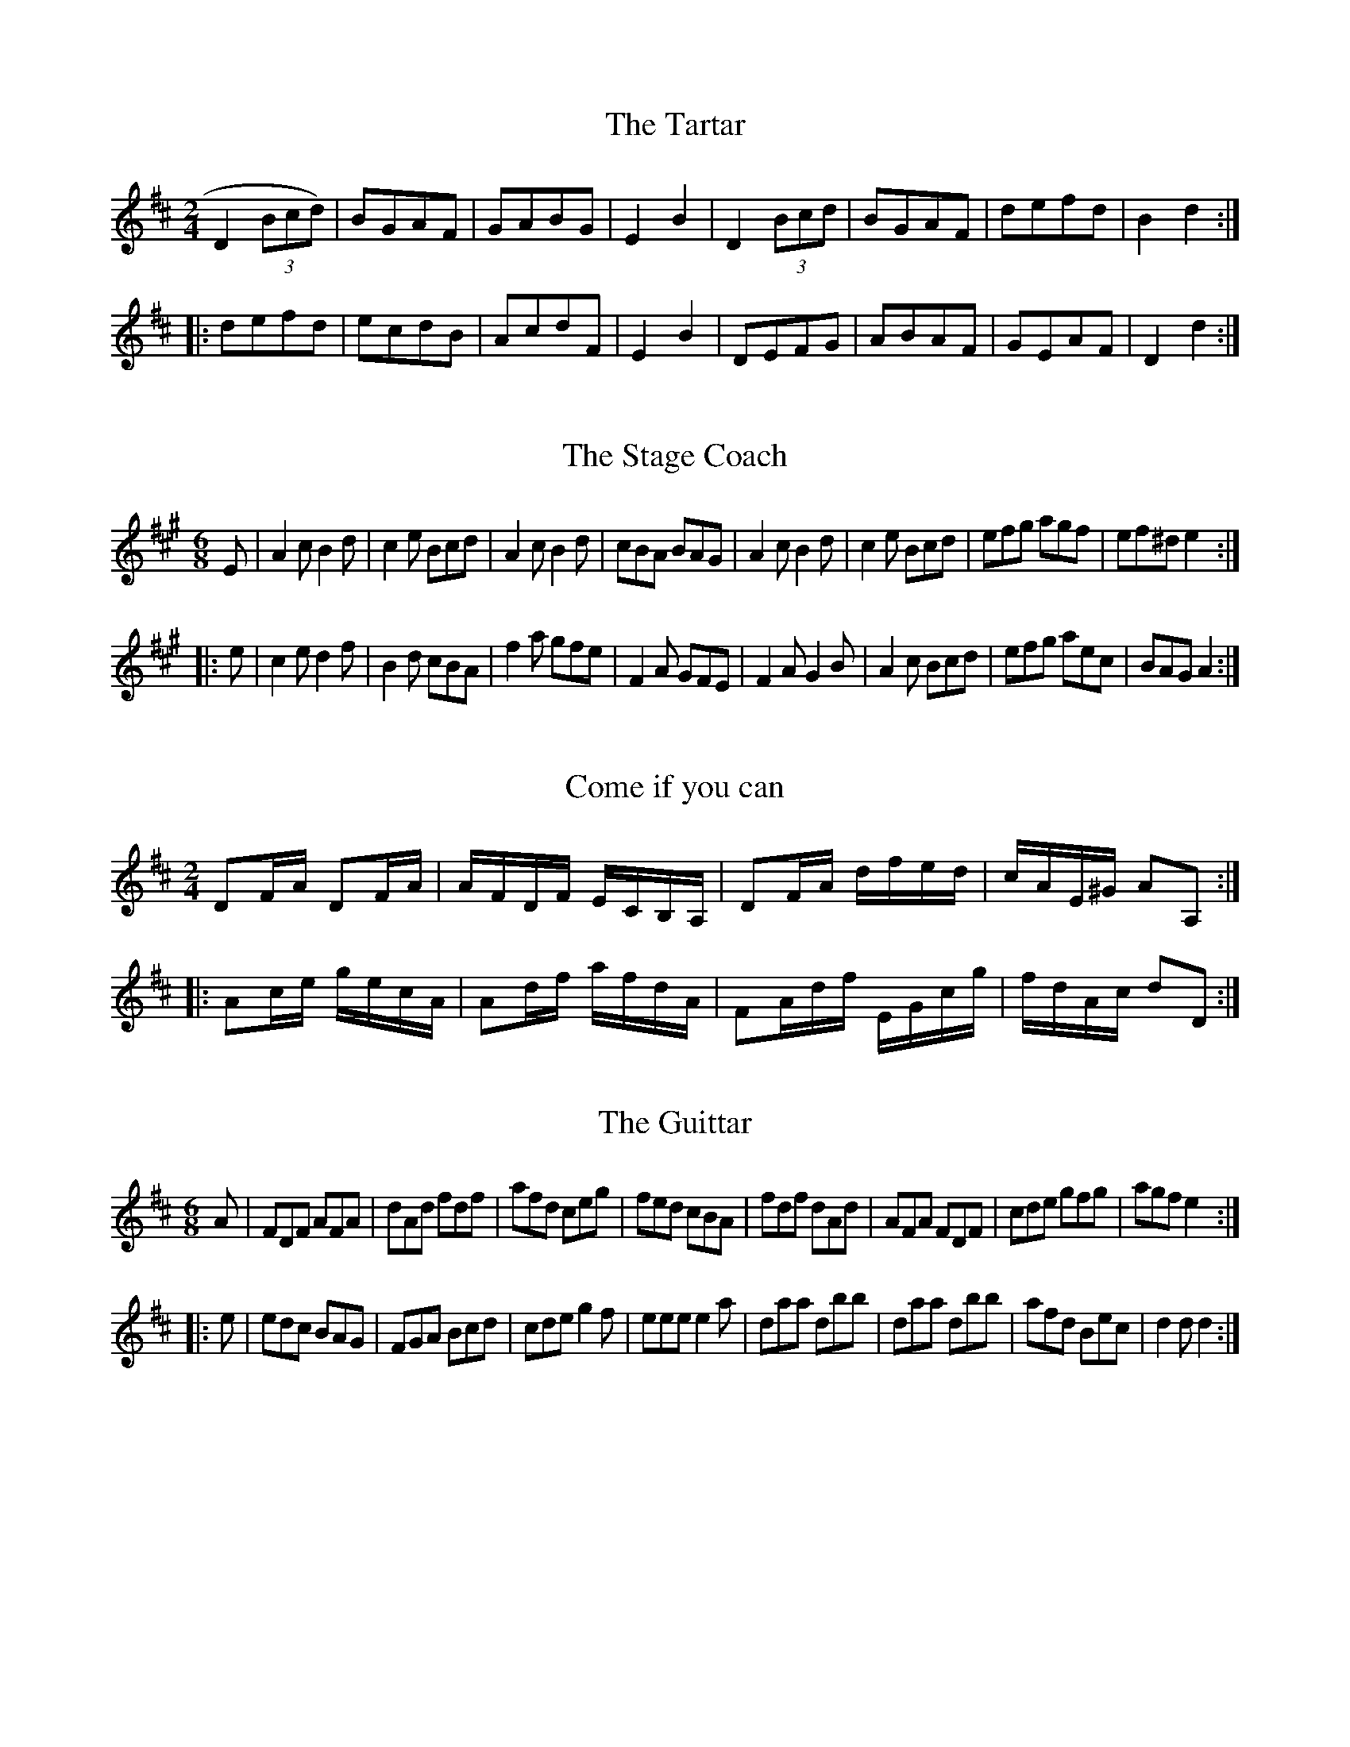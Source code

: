 %          THOMPSON'S Compleat Collection of 200 FAVOURITE COUNTRY DANCES perform'd at
% Court, Bath, Tunbridge & all Public Assemblies with proper Figures or Directions to each Tune
%                     set for the Violin, German-Flute, & Hautboy. Pr. 3s. 6d.

X:1
T:Tartar, The
M:2/4
L:1/8
B:Thompson's Compleat Collection of 200 Favourite Country Dances, vol. 2 (London, 1765)
Z:Transcribed and edited by Flynn Titford-Mock, 2007
Z:abc's:AK/Fiddler's Companion
K:D
D2 (3Bcd) | BGAF | GABG | E2B2 | D2 (3Bcd | BGAF | defd | B2d2 :|
|: defd | ecdB | AcdF | E2B2 | DEFG | ABAF | GEAF | D2d2 :|

X:2
T:Stage Coach, The
M:6/8
L:1/8
B:Thompson's Compleat Collection of 200 Favourite Country Dances, vol. 2 (London, 1765)
Z:Transcribed and edited by Flynn Titford-Mock, 2007
Z:abc's:AK/Fiddler's Companion
K:A
E | A2c B2d | c2e Bcd | A2c B2d | cBA BAG | A2c B2d | c2e Bcd | efg agf | ef^d e2 :|
|: e | c2e d2f | B2d cBA | f2a gfe | F2A GFE | F2A G2B | A2c Bcd | efg aec | BAG A2 :|

X:3
T:Come if you can
M:2/4
L:1/8
B:Thompson's Compleat Collection of 200 Favourite Country Dances, vol. 2 (London, 1765)
Z:Transcribed and edited by Flynn Titford-Mock, 2007
Z:abc's:AK/Fiddler's Companion
K:D
DF/A/ DF/A/ | A/F/D/F/ E/C/B,/A,/ | DF/A/ d/f/e/d/ | c/A/E/^G/ AA, :|
|: Ac/e/ g/e/c/A/ | Ad/f/ a/f/d/A/ | FA/d/f/ E/G/c/g/ | f/d/A/c/ dD :|

X:4
T:Guittar, The
M:6/8
L:1/8
B:Thompson's Compleat Collection of 200 Favourite Country Dances, vol. 2 (London, 1765)
Z:Transcribed and edited by Flynn Titford-Mock, 2007
Z:abc's:AK/Fiddler's Companion
K:D
A | FDF AFA | dAd fdf | afd ceg | fed cBA | fdf dAd | AFA FDF | cde gfg | agf e2 :|
|: e | edc BAG | FGA Bcd | cde g2f | eee e2a | daa dbb | daa dbb | afd Bec | d2d d2 :|

X:5
T:Bookseller's Frolic, The
M:2/4
L:1/8
B:Thompson's Compleat Collection of 200 Favourite Country Dances, vol. 2 (London, 1765)
Z:Transcribed and edited by Flynn Titford-Mock, 2007
Z:abc's:AK/Fiddler's Companion
K:F
c | f2 gf/e/ | fcAc | f2 a(g/f/) | gece | g2 ba/g/ | afec | Gc dc/=B/ | c3 :|
|: c | cc (d/c/B/A/) | Bf "tr"f2 | ff (g/f/e/d/) | eg "tr"g2 | af b(a/g/) | afec | df (e/f/g/e/) | f3 :|

X:6
T:Hessian Dance
M:3/8
L:1/8
B:Thompson's Compleat Collection of 200 Favourite Country Dances, vol. 2 (London, 1765)
Z:Transcribed and edited by Flynn Titford-Mock, 2007
Z:abc's:AK/Fiddler's Companion
K:G
gdB | "tr"G>AG | DEF | G/F/G/A/G | gdB | "tr"G>AG | DEF | G3 :|
|: def | g2e | f/g/a/g/f/e/ | dDD | def | g2c | BA/G/A/F/ | G3 :|
|: d2e | B2c | AGF | GDg | d2e | B2c | AGF | G3 :|

X:7
T:Mantua Makers Frolic, The
M:2/4
L:1/8
B:Thompson's Compleat Collection of 200 Favourite Country Dances, vol. 2 (London, 1765)
Z:Transcribed and edited by Flynn Titford-Mock, 2007
Z:abc's:AK/Fiddler's Companion
K:Bb
B2 (3GFE | D[B,B] DF | B2 (3dcB | AFAc | B2 (3GFE | D[B,B] DF | d>B F>A | B4 :|
|: B>df>d | b>dc>B | A>Bc>A | a>cB>A | G>AB>G | g>ed>c | B>G B/A/G/^F | G4 :|
|: f>d (3dcB | b>a (3agf | e>d (3dcB | A>GF>E | DFBd | Egce | cAFA | B4 :|

X:8
T:Boyer's Maggot
M:C
L:1/8
B:Thompson's Compleat Collection of 200 Favourite Country Dances, vol. 2 (London, 1765)
Z:Transcribed and edited by Flynn Titford-Mock, 2007
Z:abc's:AK/Fiddler's Companion
K:G
G>DD>E G>AB>G | A>FE>D A>Bc>A | B>GG>A B>cd>B | cAdB G2G2 :|
|: (B/c/d) d2 BcdB | (c/d/e) e2 cdec | (B/c/d) d2 (e/f/g) g2 | cAdB G2G2 :|

X:9
T:Canterbury Revel
M:2/4
L:1/8
B:Thompson's Compleat Collection of 200 Favourite Country Dances, vol. 2 (London, 1765)
Z:Transcribed and edited by Flynn Titford-Mock, 2007
Z:abc's:AK/Fiddler's Companion
K:G
D | DGBG | cABG | ABcA | B2g2 | ecdB | AcBG | AcBA | G2 [G,G] :|
|: d | afga | gbgd | egec | B2g2 | ceac | BdgB | AcBA | G2 [G,G] :|

X:10
T:Comet, The
M:6/8
L:1/8
B:Thompson's Compleat Collection of 200 Favourite Country Dances, vol. 2 (London, 1765)
Z:Transcribed and edited by Flynn Titford-Mock, 2007
Z:abc's:AK/Fiddler's Companion
K:G
D | G>AG B2G | d>ed f2d | gfe dcB | A>BG FED | G>AG B2G | d>ed f2g | afd ge^c | d3 D2 :|
|: d | dgb d2d | cfa c2c | Beg B2B | A>BG FED | GDG BGB | def gfe | dBG cAF | (G3 G2) :|

X:11
T:Comical Corner
M:2/4
L:1/8
B:Thompson's Compleat Collection of 200 Favourite Country Dances, vol. 2 (London, 1765)
Z:Transcribed and edited by Flynn Titford-Mock, 2007
Z:abc's:AK/Fiddler's Companion
K:G
D | G2 (B/c/d/B/ | cAFA | G2 (B/c/d/B/) | c2e2 | gd (B/c/d/B/) | ec (A/B/c/A/) | BG (F/G/A/F/) | G2 [G,G] :|
|: d | g2 f/g/a/f/ | gdBd | g2 f/g/a/f/ | g2b2 | af d(e/f/) | gd B(c/d/) | BGDF | G2 [G,G] :|

X:12
T:Maiden's Choice, The
M:6/8
L:1/8
B:Thompson's Compleat Collection of 200 Favourite Country Dances, vol. 2 (London, 1765)
Z:Transcribed and edited by Flynn Titford-Mock, 2007
Z:abc's:AK/Fiddler's Companion
K:D
D | D2F F2A | dfe d2B | Add Gdd | FdF EDC | D2F F2A | dfe | e2d | cBA EF^G | AEC A,2 :|
|: A | A2c c2e | afg afg | A2c c2e | gef g2f | fed cBA | BAG FED | CDE A,B,C | D2 D D2 :|
"variation"
D | D2F F2A | dfe d2B | Add Gdd | Fdf edc | D2F F2A | dfe | e2d | cBA EF^G | Aec A2 :|
|: A | A2c c2e | afg afg | A2c c2e | gef g2f | fed cBA | BAG FED | cde ABc | d2d d2 :|

X:13
T:Tattoo
M:2/4
L:1/8
B:Thompson's Compleat Collection of 200 Favourite Country Dances, vol. 2 (London, 1765)
Z:Transcribed and edited by Flynn Titford-Mock, 2007
Z:abc's:AK/Fiddler's Companion
K:D
(A/B/c/) | ddd(c/B/) AF dF | AF fd | AFGF | ddd(c/B/) | AF de | fdec | d2 D :|
|: (f/g/) | aaa(g/f/) | gefd | afge | fdec | aaa(g/f/) | gefd | edec | d2 D :|

X:14
T:Take a Dance
M:6/8
L:1/8
B:Thompson's Compleat Collection of 200 Favourite Country Dances, vol. 2 (London, 1765)
Z:Transcribed and edited by Flynn Titford-Mock, 2007
Z:abc's:AK/Fiddler's Companion
K:D
B2c d2e | fed "tr"c3 | B2c d2e | f2g fdB | B2c d2e | fed "tr"c3 | A2B c2d | e2a ecA :|
|: (a2f) (g2e) | (f2d) "tr"c3 | B2c d2e | f2g fdB | aaf gge | ffd c3 | A2B c2d | e2a (ec)A :|

X:15
T:Trip to Harrowgate, A
M:6/8
L:1/8
N:Measure 4, ‘A' part, can also be played | AED CB,A, |
N:Measure 8, ‘B' part, can also be played | AEC A,2 :|
B:Thompson's Compleat Collection of 200 Favourite Country Dances, vol. 2 (London, 1765)
Z:Transcribed and edited by Flynn Titford-Mock, 2007
Z:abc's:AK/Fiddler's Companion
K:A
E | Aec Aec | Bcd d3 | cBA GAB | Aed cBA | Aec Ace | agf gfe | dBe fe^d | eBG E2 :|
|: e | e=gf edc | dBd f^ab | dfe dcB | cAc ega | fed cBA | GFE dBd | cBA BAG | Aec A2 :|

X:16
T:Beaver, The
M:6/8
L:1/8
B:Thompson's Compleat Collection of 200 Favourite Country Dances, vol. 2 (London, 1765)
Z:Transcribed and edited by Flynn Titford-Mock, 2007
Z:abc's:AK/Fiddler's Companion
K:A
aed cBA | aed cBA | aed cBA | GAB B3 | aed cBA | aed cBA | dcB cBA | EFG A3 :|
|: Ace ecA | Bdf fdB | Ace ecA | eac B3 | Ace ecA | Bdf fdB | agf edc | dcB A3 :|

X:17
T:Lubbers Hole, or Tower Lane
M:2/4
L:1/8
B:Thompson's Compleat Collection of 200 Favourite Country Dances, vol. 2 (London, 1765)
Z:Transcribed and edited by Flynn Titford-Mock, 2007
Z:abc's:AK/Fiddler's Companion
K:Bb
BdcB | df f2 | BdcB | c/B/A/G/ F2 | BdcB | (3def f2 | g/a/b ag | ag f2 :|
|: bf d/e/f/d/ | Bf d/e/f/d/ | bf d/e/f/d/ | ec c2 | bf d/e/f/d/ | Bfdf | g>g a>a | b>B B2 :|

X:18
T:Pitt's Fancy
M:6/8
L:1/8
B:Thompson's Compleat Collection of 200 Favourite Country Dances, vol. 2 (London, 1765)
Z:Transcribed and edited by Flynn Titford-Mock, 2007
Z:abc's:AK/Fiddler's Companion
K:Bb
F | DFB BdB | f2d f2d | DFB BdB | f3 d2F | DFB BdB | f2d f2d | e2c d2A | B3 [B,2B2] :|
|: f | fgf efe | ded cdc | BcB ABA | c3 F2E | DFB Bdf | b2f g2e | def FBA | B3 [B,2B2] :|

X:19
T:In the Moor among the Heather
M:C |
L:1/8
B:Thompson's Compleat Collection of 200 Favourite Country Dances, vol. 2 (London, 1765)
Z:Transcribed and edited by Flynn Titford-Mock, 2007
Z:abc's:AK/Fiddler's Companion
K:DEGB GEGE | EAAB ABAG | GABd dega | begB ABAG :|
|: dega fagd | eaab abag | bage dega | begB ABAG :|

X:20
T:Prussian's Dance, The
M:6/8
L:1/8
B:Thompson's Compleat Collection of 200 Favourite Country Dances, vol. 2 (London, 1765)
Z:Transcribed and edited by Flynn Titford-Mock, 2007
Z:abc's:AK/Fiddler's Companion
K:G
def gfe | d2d dcB | cde dcB | ABG FED | def gfe | d2d def | gfe AB^c | d3 D3 :|
|: dDd cDc | BAG AFD | dDd cDc | BAG AFD | EFG ABc | def gdB | ecA dBG | G3 [G,3G3] :|

X:21
T:Jakie Stewart's Reel
M:C |
L:1/8
B:Thompson's Compleat Collection of 200 Favourite Country Dances, vol. 2 (London, 1765)
Z:Transcribed and edited by Flynn Titford-Mock, 2007
Z:abc's:AK/Fiddler's Companion
K:C
cg2e gcge | cg2e dBGB | cg2e gcge | afge dBGB :|
|: ceAe ceAe | ceAe d/c/B/A/ GB | ceAe ceAg | afge dBGB :|

X:22
T:Heywood Wake
M:6/8
L:1/8
B:Thompson's Compleat Collection of 200 Favourite Country Dances, vol. 2 (London, 1765)
Z:Transcribed and edited by Flynn Titford-Mock, 2007
Z:abc's:AK/Fiddler's Companion
K:G
G2G GAG | GBG dBG | c2B A2G | FGF AFD | G2G GBG | Bdg g2b | agf ed^c | dAF D3 :|
|: d2d ded | afd afd | g2d c2B | ABG FED | G2G GAG | dBG Bdg | dBG cAF | G3 G3 :|

X:23
T:Jenny of the Green
M:2/4
L:1/8
B:Thompson's Compleat Collection of 200 Favourite Country Dances, vol. 2 (London, 1765)
Z:Transcribed and edited by Flynn Titford-Mock, 2007
Z:abc's:AK/Fiddler's Companion
K:Eb
(3E/E/E/ G/E/d/B/ e | (3E/E/E/ G/E/ D/F/D/B,/ | (3E/E/E/ G/E/B/G/ e/>g/ | (3f/e/d/ (3c/B/=A/ BB, :|
|: (3B/B/B/ d/B/f/B/ _a | (3B/B/B/ e/B/g/B/ b | (3E/E/E/ G/>B/ (3E/E/E/ A/>c/ | B/A/G/F/ Ee :|

X:25
T:Brooks Maggot
M:6/8
L:1/8
B:Thompson's Compleat Collection of 200 Favourite Country Dances, vol. 2 (London, 1765)
Z:Transcribed and edited by Flynn Titford-Mock, 2007
Z:abc's:AK/Fiddler's Companion
K:G
G3 BGB | dBd efg | G3 BGB | ABA AFD | G3 BGB | dBd efg | faf ge^c | d3 D3 :|
|: dBG GBd | ecG EGc | egf ed^c | dAF D3 | G3 BGB | dBd efg | dBG cAF | G3 G3 :|

X:26
T:Comical Fancy, The
M:2/4
L:1/8
B:Thompson's Compleat Collection of 200 Favourite Country Dances, vol. 2 (London, 1765)
Z:Transcribed and edited by Flynn Titford-Mock, 2007
Z:abc's:AK/Fiddler's Companion
K:A
aecA | afdB | aecA | (3BBB B2 | Abcd ecdB | cedB | (3AAA A2 :|
|: cece | BeBe | cedc | (3BBB B2 | cece | face | dBec | (3AAA A2 :|

X:27
T:Drunken Blacksmith, The
M:6/8
L:1/8
B:Thompson's Compleat Collection of 200 Favourite Country Dances, vol. 2 (London, 1765)
Z:Transcribed and edited by Flynn Titford-Mock, 2007
Z:abc's:AK/Fiddler's Companion
K:Bb
F/E/ | DEF GAB | ABc AGF | GAB cde | fdA B2 F/E/ | DFB cAB | cd=e fga | bg=e cfe | (f3 f2) :|
|: f/f/ | fg_a def | Gc=B c2 c/c/ | efg cde | FBA B2 B/_A/ | GFE GcB | AGF GAB | cde fdB | ecA B2 :|

X:28
T:Bowyer's Whim
M:C
L:1/8
B:Thompson's Compleat Collection of 200 Favourite Country Dances, vol. 2 (London, 1765)
Z:Transcribed and edited by Flynn Titford-Mock, 2007
Z:abc's:AK/Fiddler's Companion
KG
(BG)(BG) (Ac) "tr"c2 | (BG)(BG) (DA) "tr"A2 | (BG)(BG) (ABcd) | (edcB) A2A2 :|
|: (dB)(dB) (ce) "tr"e2 | (cA)(cA) (Bd) "tr"d2 | (BG)(BG) (ABcd) | egdc BG "tr"B2 :|
|: ge"tr"dB ge"tr"dB | ge"tr"dB cA "tr"A2 | ge"tr"dB ge"tr"dB | cedc BG G2 :|

X:29
T:Stow Fiar
M:2/4
L:1/8
B:Thompson's Compleat Collection of 200 Favourite Country Dances, vol. 2 (London, 1765)
Z:Transcribed and edited by Flynn Titford-Mock, 2007
Z:abc's:AK/Fiddler's Companion
K:Bb
Bc | d2 Bd | f2 df | b2f2 | f2g2 | f2 ed | edcB | AB c2 | c2 Bc d2 Bd | f2 df | b2f2 |
f3g | f2 ed | edcB | F2B2 | B2 :: d/c/ | BABG | d2 Bc | dcde | f2 de | f3g |
fdcB | AB c2 | c2 ga | bagf | b2 ag | fdcB | G2 FE | DF B2 | Gc e2 | .c2 .B2 | .B2 :|

X:30
T:Commodore Howe's Ramble
M:6/8
L:1/8
B:Thompson's Compleat Collection of 200 Favourite Country Dances, vol. 2 (London, 1765)
Z:Transcribed and edited by Flynn Titford-Mock, 2007
Z:abc's:AK/Fiddler's Companion
K:G
e/f/ | gdc BAG | FGA AFD | gdc BAG | FAA A2 e/f/ | gdc BAG | FGA AFD | BdB cAF | G[Gg][Gg] [G2g2] :|
K:Bb
B/A/ | Bdd Acc | Bdd Acc | Bdg fdB | Acc c2 B/A/ | Bdd Acc | Bdg fab | fdB ecA | BBB B2 :|

X:31
T:Muzzle Hill
M:2/4
L:1/8
B:Thompson's Compleat Collection of 200 Favourite Country Dances, vol. 2 (London, 1765)
Z:Transcribed and edited by Flynn Titford-Mock, 2007
Z:abc's:AK/Fiddler's Companion
K:A
c2 "tr"BA | a2 "tr"gf | ecBA | GABG | E2 (3ABc | B2 (3Bcd | cAac | "tr"c2B2 | c2 "tr"BA | a2 "tr"gf | ecBA |
GABG | E2 (3ABc | B2 (3Bcd | cABG A2 [A,2A2] :: e2 (3cBA | defd | BcdB | GABG | E2 (3ABc |
BcdB | cAac | "tr"c2B2 | e2 (3cBA | defd | BcdB | GABG | E2 (3ABc | BcdB | cABG | A2 [A,2A2] :|

X:32
T:One, Two, Three
M:2/4
L:1/8
N:Play AABA.
B:Thompson's Compleat Collection of 200 Favourite Country Dances, vol. 2 (London, 1765)
Z:Transcribed and edited by Flynn Titford-Mock, 2007
Z:abc's:AK/Fiddler's Companion
K:D
Ad2 c/B/ | AGFE | Adce | f2B2 | A d2 c/B/ | AGFE | Dd c/d/e/c/ | (d3 d2) :|
fdec | dBcA | GBAc | "tr"B2E2 | (A/B/c) (B/c/d) | (c/d/e) (d/e/f) | ea (^g/a/b/g/) | (a2 a2) |]

X:33
T:Old Nick's Lumber Room, or the Pawnbroker's Warehouse
M:6/8
L:1/8
B:Thompson's Compleat Collection of 200 Favourite Country Dances, vol. 2 (London, 1765)
Z:Transcribed and edited by Flynn Titford-Mock, 2007
Z:abc's:AK/Fiddler's Companion
K:A
A3 cAc | eae cAc | E3 GEG | BdB GEG | A3 cAc | eae cAc | faf dBd | e3-[E3e3] :|
|: E3 BGB | BdB GEG | A3 cAc | eae cAc | faf dBd | eae cAc | BdB GEG | A3 [A,3A3] :|

X:34
T:Prussian Camp, The
M:6/8
L:1/8
N:The ‘d' note in the third measure of the 2nd part may be played sharp.
B:Thompson's Compleat Collection of 200 Favourite Country Dances, vol. 2 (London, 1765)
Z:Transcribed and edited by Flynn Titford-Mock, 2007
Z:abc's:AK/Fiddler's Companion
K:A
agf edc | BcA GFE | agf edc | BcA e3 :: e=gf edc | dAF DFA |
fag fed | eBG E3 | agf edc | BcA GFE | Fad cdB | A3 A,3 :|

X:35
T:Out and in upon occasion
M:6/8
L:1/8
B:Thompson's Compleat Collection of 200 Favourite Country Dances, vol. 2 (London, 1765)
Z:Transcribed and edited by Flynn Titford-Mock, 2007
Z:abc's:AK/Fiddler's Companion
K:G
G2D B2G | d2B g3 | ded dcB | ABc BAG | G2D B2G | d2B g3 | fag fed | Ad^c d3 :|
|: d2B d2B | c2A c2A | Bcd dcB | AGA A2D | G2D B2G | d2B (g3 | g)fe d2c | BcA G3 :|

X:36
T:Wheel of Life, The
M:C |
L:1/8
B:Thompson's Compleat Collection of 200 Favourite Country Dances, vol. 2 (London, 1765)
Z:Transcribed and edited by Flynn Titford-Mock, 2007
Z:abc's:AK/Fiddler's Companion
K:A
(dc)(BA) (fe)(dc) | f2g2 {g}a2 gf | egaf ecBA | fedc "tr"c2B2 | dcBA fedc |
f2g2 {g}a2 ba | gfed Be^df | e2E2E4 :: e2 e=g fedc | dcB^A B2 [B,2B2] | d2 df edcB |
cBAG A2 [A,2A2] | dcBA fedc | f2 g2 {g}a2 gf | ecBA dBAG | A2 [A,2A2] [A,4A4] :|

X:37
T:Royal Midshipman, The
M:6/8
L:1/8
B:Thompson's Compleat Collection of 200 Favourite Country Dances, vol. 2 (London, 1765)
Z:Transcribed and edited by Flynn Titford-Mock, 2007
Z:abc's:AK/Fiddler's Companion
K:G
f | gdB ecA | dBG AG/F/E/D/ | gdB ecA | BAG d2 :|
|: d | de=f eBc | Aag fed | c/d/ec B/c/dB | Agf g2 :|

X:38
T:Tom Prick'its Favourite
M:2/4
L:1/8
N:The ‘c' note in the seventh measure of the 1st part may be played sharp.
B:Thompson's Compleat Collection of 200 Favourite Country Dances, vol. 2 (London, 1765)
Z:Transcribed and edited by Flynn Titford-Mock, 2007
Z:abc's:AK/Fiddler's Companion
K:G
g2 fe | d2e2 | dcBA | B2G2 | g2 fe | d2g2 | fdec | d4 :|
|: d2 cB | ceac | BcBG | AFED | ABcd | ef g2 | dcBA | G4 :|

X:39
T:Chloe's Dream
M:2/4
L:1/8
B:Thompson's Compleat Collection of 200 Favourite Country Dances, vol. 2 (London, 1765)
Z:Transcribed and edited by Flynn Titford-Mock, 2007
Z:abc's:AK/Fiddler's Companion
K:D
A | D>AF>A | D>AF>A | G>Bd>F | E/E/E E2 | D>AF>A | Dade | fdec | d/d/d d :|
|: e | fdec | BGAF | G>Bd>F | EEEe | fdec | BGAF | G>BA>F | D/D/D D :|

X:40
T:Happy Cobler, The
M:2/4
L:1/8
B:Thompson's Compleat Collection of 200 Favourite Country Dances, vol. 2 (London, 1765)
Z:Transcribed and edited by Flynn Titford-Mock, 2007
Z:abc's:AK/Fiddler's Companion
K:A
f | eA A/A/A | cAcA | fB B/B/B | fBfB | eA A/A/A | cAcA | dfec A/A/A A :|
|: f | egaf | ecec | dfec | B/B/B Bf | egaf | ecec | dfec | A/A/A A :|

X:41
T:Jack Graces Front
M:6/8
L:1/8
N:The ‘G' note in the seventh measure of the 1st part may be played sharp.
B:Thompson's Compleat Collection of 200 Favourite Country Dances, vol. 2 (London, 1765)
Z:Transcribed and edited by Flynn Titford-Mock, 2007
Z:abc's:AK/Fiddler's Companion
K:D
d2f afd | c2d ecA | Bcd AGF | EFG FED | d2f afd | c2d ecA | Bdc BAG | A3 A,3 :|
|: A2A AGF | Bcd AFD | EFG ABc | def ecA | Bcd efg | fed cBA | Bcd egf | edc d3 :|

X:42
T:Seymour's Whim
M:6/8
L:1/8
B:Thompson's Compleat Collection of 200 Favourite Country Dances, vol. 2 (London, 1765)
Z:Transcribed and edited by Flynn Titford-Mock, 2007
Z:abc's:AK/Fiddler's Companion
K:D
B/c/ | dAd edc | d2d d2e | fga agf | ecA A2 B/c/ | dcd edc | d2d d2e | fga ba^g | (a3 a2) :|
|: a | aAa agf | g2g g2g | gGg gfe | f2f f2e | dAd eAe | fAf gab | agf edc | d3 D2 :|

X:43
T:Brittania's Promise
M:2/4
L:1/8
B:Thompson's Compleat Collection of 200 Favourite Country Dances, vol. 2 (London, 1765)
Z:Transcribed and edited by Flynn Titford-Mock, 2007
Z:abc's:AK/Fiddler's Companion
K:A
f | eAcA | GABd | cAeA | fAaA | eAcA | GABd | cAac | A/A/A A :|
|: E | CEAc | BEcE | Beec | BAGE | CEAc | BEcE | afec | A/A/A A :|
|: d | cAGA | EGBd | cAac | {c}BAGB | EGBd | cAac | BdcB | A/A/A A :|

X:44
T:All Hands Hoy
M:C |
L:1/8
B:Thompson's Compleat Collection of 200 Favourite Country Dances, vol. 2 (London, 1765)
Z:Transcribed and edited by Flynn Titford-Mock, 2007
Z:abc's:AK/Fiddler's Companion
K:Bb
BdBG | AcA^F | G2 [G,2G2] [G,3G3]A
BGBd AFAc | B2 [B2b2][B3b3]B | BdBG A2F2 | EGEC D2F2 |
GEFG AFGA | [D2B2][D2B2][D4B4] :: Bdfb fdBd | A3c2 c4 | GBAc BcBG |
A2F2F2"tr"ED | EgcB | FAdc | GBed cB A2 | GBAc dBcA | F2A2 B4 :|

X:45
T:Quiver, The, or Cupid's Prophecy
M:2/4
L:1/8
B:Thompson's Compleat Collection of 200 Favourite Country Dances, vol. 2 (London, 1765)
Z:Transcribed and edited by Flynn Titford-Mock, 2007
Z:abc's:AK/Fiddler's Companion
K:D
f2 (3efg | f2 (3efg | f2 "tr"ed | ceAG | F2 DF | Adfa | gfed | ce "tr"e2 :|
|: A2 ce | gefd | ceAG | FAdf | Aceg | fadf | egAc | dD "tr"D2 :|

X:46
T:Wednesday Night
M:2/4
L:1/8
B:Thompson's Compleat Collection of 200 Favourite Country Dances, vol. 2 (London, 1765)
Z:Transcribed and edited by Flynn Titford-Mock, 2007
Z:abc's:AK/Fiddler's Companion
K:D
D2 FA | d2f2 | edcB | AGFE | D2 FA | d2f2 | edcd | {d}e4 :|
|: a2 fd | B2 gf | edcB | AGFE | D2 FA | d2g2 | fdec | d4 :|

X:47
T:Hour Glass, The
M:6/8
L:1/8
N:The c note in the 3rd measure, 2nd part, may be sharped.
B:Thompson's Compleat Collection of 200 Favourite Country Dances, vol. 2 (London, 1765)
Z:Transcribed and edited by Flynn Titford-Mock, 2007
Z:abc's:AK/Fiddler's Companion
K:G
G2A B2c | dBG dBG | F2G A2B | cAF cAF | G2A B2c | dBG dBG | AcB AGF | G3g3 :|
|: d2e f2g | afd afd | c2d e2f | ge^c | ge^c | d2e f2g | afd afd | egf ed^c | d3 d3 :|

X:48
T:Under the Blankets
M:6/8
L:1/8
N:Play AABA
B:Thompson's Compleat Collection of 200 Favourite Country Dances, vol. 2 (London, 1765)
Z:Transcribed and edited by Flynn Titford-Mock, 2006-9
Z:abc's:AK/Fiddler's Companion
K:C
e2g gfe | f2a agf | e2g gfe | fdd d3 | e2g gfe | f2 a agf | ege dfd | ecc c3 :|
|: gez gez | fdd d3 | fdz fdz | ecc c3 | gez gez | fdd d2d | efg gfe | d3 d2z |]

X:49
T:Rylands Humour
M:C |
L:1/8
B:Thompson's Compleat Collection of 200 Favourite Country Dances, vol. 2 (London, 1765)
Z:Transcribed and edited by Flynn Titford-Mock, 2007
Z:abc's:AK/Fiddler's Companion
K:G
GABc d2g2 | fafd ecBA | GABc d2g2 | faf^c d2D2 :|
|: dedB cdcA | BdBG AFED | G>DEF G2c2 | BdAF G2 [G,2G2] :|

X:50
T:Miller & Collier, The
M:6/8
L:1/8
B:Thompson's Compleat Collection of 200 Favourite Country Dances, vol. 2 (London, 1765)
Z:Transcribed and edited by Flynn Titford-Mock, 2007
Z:abc's:AK/Fiddler's Companion
K:A
(c/B/) | AaA AaA | edc "tr"B2A | def edc | BFA {A}GFE | AaA AaA | edc "tr"B2A | def edc | BAG A2 :|
|: (G/F/) | EeE EeE | BAG "tr"F2E | A>BA A>ce | e>dc B3 | AaA AaA | edc "tr"B2A | def edc | BAG A2 :|

X:51
T:General Blakeney
M:9/8
L:1/8
B:Thompson's Compleat Collection of 200 Favourite Country Dances, vol. 2 (London, 1765)
Z:Transcribed and edited by Flynn Titford-Mock, 2007
Z:abc's:AK/Fiddler's Companion
K:G
G2G G2A {c}B>AG | AF(D D(FA cBA | BdF GBD EG[B,B] | [Cc]cB AGF G2 [G,G] :|
|: A2 (D D)FA cBA | {c}B2 (G G)Bd =fed | e2 [Cc]-[Cc] e dgb | c2 [A,A]-[A,2A2]c Bdg |
e2 [Cc] d2 [B,2B]c2 [A,A] | BGB cAG FED | [C2c2]e [B,2B] d [A,2A2] c | BGB cAF G2 [G,G] :|

X:52
T:Casse D'Amour, or Lovers' Hunt
M:2/4
L:1/8
B:Thompson's Compleat Collection of 200 Favourite Country Dances (London, 1765)
Z:Transcribed and edited by Flynn Titford-Mock, 2007
Z:abc's:AK/Fiddler's Companion
K:G
DG "tr"G2 | EG "tr"G2 | DGEG | DG "tr"G2 | cABG | AFGE | DFAc | BG "tr"G2 :|
|: dB "tr"B2 | GD "tr"D2 | EFGA | GE "tr"E2 | gfed | cBAG | FABc | BG "tr"G2 :|

X:53
T:Lyon's Fancey
M:6/8
L:1/8
B:Thompson's Compleat Collection of 200 Favourite Country Dances, vol. 2 (London, 1765)
Z:Transcribed and edited by Flynn Titford-Mock, 2007
Z:abc's:AK/Fiddler's Companion
K:A
A | Ace ecA | def fdB | Ace ecA | GAB BGE | Ace ecA | def fga | gfe Bc^d | e3 E2 :|
|: e | eEe edc | d[B,B][B,B] [B,2B2]c | dBd dcB | c[A,A][A,A] [A,2A2]f |
fFf fga | gfe a2d | cec dBG | A3 [A,2A2] :|

X:54
T:Kitty Fisher
M:2/4
L:1/8
B:Thompson's Compleat Collection of 200 Favourite Country Dances, vol. 2 (London, 1765)
Z:Transcribed and edited by Flynn Titford-Mock, 2007
Z:abc's:AK/Fiddler's Companion
K:G/A/B/c/ dB | Gg g2 | G/A/B/c/ dB | FA A2 | G/A/B/c/ dB | Ggge | fde^c | d2D2 :|
|: d/e/f/g/ a=c | Bg g2 | G/A/B/c/ dG | FA A2 | G/A/B/c/ dB | Ggge | dBcA | G2 [G,2G2] :|
[#55 is missing from Flynn's transcriptions]

X:56
T:Easter Holy Days
M:C
L:1/8
B:Thompson's Compleat Collection of 200 Favourite Country Dances, vol. 2 (London, 1765)
Z:Transcribed and edited by Flynn Titford-Mock, 2007
Z:abc's:AK/Fiddler's Companion
K:D
ag | f2d4 ed | c2A4 dc | B2G4 AG | F2D4 ag | f2d4 ed | c2A4 Bc | B2g2e2c2 | A2 d4 :|
|: d/e/f/g/ a=c | Bg g2 | G/A/B/c/ dG | FA A2 | G/A/B/c/ dB | Ggge | dBcA | G2 [G,2G2] :|

X:57
T:Midnight Ramble, The
M:6/8
L:1/8
B:Thompson's Compleat Collection of 200 Favourite Country Dances, vol. 2 (London, 1765)
Z:Transcribed and edited by Flynn Titford-Mock, 2007
Z:abc's:AK/Fiddler's Companion
K:Cmin
c | =Bgg gd | ecc =BGG | AFF GEE | FDG ECC | =Bgg gdd | ecc d=BG | cGE AFG | ECC C2 :|
|: G | ECG =B,G,c | =Bge | dG^f | g=fg cde | =BGG G2d | ecc dGG | AFF BEE | FDD EFG | ECC C2 :|

X:58
T:Capn. Commin's Ramble
M:6/8
L:1/8
B:Thompson's Compleat Collection of 200 Favourite Country Dances, vol. 2 (London, 1765)
Z:Transcribed and edited by Flynn Titford-Mock, 2007
Z:abc's:AK/Fiddler's Companion
K:G
GDG BGB | dBd g3 | ded dcB | ABA AFD | GDG BGB | dBd g3 | faf ge^c | d3 D3 :|
|: dBG ecA | dBG AFD | dBG efg | ABA AFD | dBG ecA | efg gfe | dcB BAG | DEF G3 :|

X:59
T:Royal Volunteers, The
M:6/8
L:1/8
B:Thompson's Compleat Collection of 200 Favourite Country Dances (London, 1765)
Z:Transcribed and edited by Flynn Titford-Mock, 2007
Z:abc's:AK/Fiddler's Companion
K:D
d2D d2D | BAG FED | FGA Bcd | efd {d}cBA | d2D d2D | BAG FED | FGA Bcd | egf {f}e3 :|
|: A3 AB=c | Bd=c BAG | B3 B^cd | ced {d}cBA | a2A g2G | f2F e2E | d2D FGA | Bdc d3 :|

X:60
T:Gunnersbury House
M:6/8
L:1/8
B:Thompson's Compleat Collection of 200 Favourite Country Dances, vol. 2 (London, 1765)
Z:Transcribed and edited by Flynn Titford-Mock, 2007
Z:abc's:AK/Fiddler's Companion
K:A
Acd | efe Bcd | d2c aec | afd cBA | e3 Ace | efe Bcd | d2c aec | afe dcB | A3 :|
|: geg | aea geg\a2e geg | aed cBA | e3 geg | aea geg | a2e geg | afe dcB | A3 :|

X:61
T:Assize Assembly, The
M:6/8
L:1/8
B:Thompson's Compleat Collection of 200 Favourite Country Dances, vol. 2 (London, 1765)
Z:Transcribed and edited by Flynn Titford-Mock, 2006-9
Z:abc's:AK/Fiddler's Companion
K:Bb
f | dBb fdB | (A/B/c)A B2F | GAB FED | ECC C2f | dBb fdB | (A/B/c)A B2F | GAB FGE | DB,B, B,2 :|
|: D/E/ | FED EFG | ABc F2B | EGc DFB | GEC "tr"C2 D/E/ | FED GFE | AGF GAB | cde FGE | DB,B, B,2 :|

X:62
T:Admiral Rodney's delight
M:6/8
L:1/8
B:Thompson's Compleat Collection of 200 Favourite Country Dances, vol. 2 (London, 1765)
Z:Transcribed and edited by Flynn Titford-Mock, 2007
Z:abc's:AK/Fiddler's Companion
K:G
gdB ecA | dBG AFD | gdB ecA |1 efg cBG :|2 BdF G3 ||
|: def gbg | faf e^cA | def gbg | fa^c d2g :|
|: d2e dBG | F2G AFD | d2g dBG | cAF G2g :|

X:63
T:Turnham Green frolick
M:2/4
L:1/8
B:Thompson's Compleat Collection of 200 Favourite Country Dances, vol. 2 (London, 1765)
Z:Transcribed and edited by Flynn Titford-Mock, 2007
Z:abc's:AK/Fiddler's Companion
K:G
D | G(B/c/d)B | eAAB | G(B/c/d)B | cegc | BdgB | aAAB | G(B/c/d)B | ce d :|
|: (g/a/) | (b/a/g/f/) gd | dBgB | dBgB | aA A(g/a/) | (b/a/g/f/) gB | dBgB | A(B/c/B)A | G[G,G] [G,G] :|

X:64
T:Little Man & Maid, The
M:C |
L:1/8
B:Thompson's Compleat Collection of 200 Favourite Country Dances, vol. 2 (London, 1765)
Z:Transcribed and edited by Flynn Titford-Mock, 2007
Z:abc's:AK/Fiddler's Companion
K:Gmin
G2 | G2^F2 G2A2 | B4 B2B2 | A2F2 F2F2 | F4 ^F2D2 | G4 G2A2 | B4 A2G2 | .D4 .D4 | .D4 :|
|: d2e2 | f2d2B2d2 | f4 e2d2 | c2A2F2A2 | c4 B2c2 | d2d2c2B2 | B2A2G2^F2 | .G4 .G4 | .G4 :|

X:65
T:Trip to Carlisle, A
M:6/8
L:1/8
B:Thompson's Compleat Collection of 200 Favourite Country Dances, vol. 2 (London, 1765)
Z:Transcribed and edited by Flynn Titford-Mock, 2007
Z:abc's:AK/Fiddler's Companion
K:A
A2c cfg | a>gf ecA | A2c cec | B>cB BGE | A2c cfg | a>gf b2a | gbg af^d | e3 E3 :|
|: E2(e e)dc | fga ecA | E2(e e)cA | GAB BGE | A2c cfg | agf edc | dfB ceA | dBG A3 :|
|: ecA fdB | ecA BGE | ecA fdB | fga ecA | ecA fdB | ecA BGE | fga ecA | dBG A3 :|

X:66
T:Betty Thorowgood's delight
M:C
L:1/8
B:Thompson's Compleat Collection of 200 Favourite Country Dances, vol. 2 (London, 1765)
Z:Transcribed and edited by Flynn Titford-Mock, 2007
Z:abc's:AK/Fiddler's Companion
K:G
G>AB>c d>B g2 | d>ed>B c>dc>A | G>AB>c d>B g2 | faf^c d2D2 :|
|: d>ed>B b>Bd>B | c>dc>A a>Ac>A | B>dB>G gdBG | BGDF G2 [G,2G2] :|

X:67
T:Moated House, The
M:2/4
L:1/8
B:Thompson's Compleat Collection of 200 Favourite Country Dances, vol. 2 (London, 1765)
Z:Transcribed and edited by Flynn Titford-Mock, 2007
Z:abc's:AK/Fiddler's Companion
K:G
G/A/B/c/ d/c/B/A/ | GgGg | G/A/B/c/ d/c/B/A/ | GG "tr"G2 | G/A/B/c/ d/c/B/A/ | GbFa | g/f/e/d/ ^c/d/e/c/ | dd d2 :|
|: f/g/ | a/g/f/e/ d/c/B/A/ | BBBg | g/f/e/d/ c/B/A/G/ | AAAf | f/e/^d/^c/ B/A/G/F/ | GbFa | Ee/f/ g"tr"f | e4 |
G/A/B/c/ d/c/B/A/ | GgGg | G/A/B/c/ d/c/B/A/ | GG "tr"G2 | G/A/B/c/ d/c/B/A/ | G/A/B/c/ d?B/c/A/ | BA/G/ DF | GG G2 :|

X:68
T:Tit bitt, The
M:2/4
L:1/8
B:Thompson's Compleat Collection of 200 Favourite Country Dances, vol. 2 (London, 1765)
Z:Transcribed and edited by Flynn Titford-Mock, 2007
Z:abc's:AK/Fiddler's Companion
K:G
G2 BG | BGEB | G2 BG | AFDA | G2 BG | BGEB | cecA | FDFA :|
|: G2 gf | gGGB | Gggf | aAAB | G2 gf | gbge | cecA | FDFA :|

X:69
T:Elizabeth Canning
M:6/8
L:1/8
B:Thompson's Compleat Collection of 200 Favourite Country Dances, vol. 2 (London, 1765)
Z:Transcribed and edited by Flynn Titford-Mock, 2007
Z:abc's:AK/Fiddler's Companion
K:A
c/d/ | ecA aed | c2 (A A)ae | f2(d d)af | g2(e e)fg | a3 ecA | fdB G2E | Fag fed | c2A A2 :|
|: c/d/ | eca eca | c2(A A)Bc | dBf dBf | G2(E E)A=G | F2(D D)AF | [E2e2] [Cc]-[Cc]fg | aec Bed | {d}c2A A2 :|

X:70
T:Militia Dance, The
M:6/8
L:1/8
B:Thompson's Compleat Collection of 200 Favourite Country Dances, vol. 2 (London, 1765)
Z:Transcribed and edited by Flynn Titford-Mock, 2007
Z:abc's:AK/Fiddler's Companion
K:A
a2a agf | e2e edc | fdB ecA | dBG Ace | a2a agf | e2e e2a | gbg af^d | e3 E2 :|
|: e2e ece | faf ecA | A2(e e)cA | Ge(B B)GE | A2(e e)ce | faf edc | fdB ecA | dBG A3 :|

X:71
T:Will this please ye
M:6/8
L:1/8
B:Thompson's Compleat Collection of 200 Favourite Country Dances, vol. 2 (London, 1765)
Z:Transcribed and edited by Flynn Titford-Mock, 2007
Z:abc's:AK/Fiddler's Companion
K:Bb
B3 (A/B/c)A | BFD BFD | B3 (A/B/c)A | (B/c/d)B cAF | B3 (A/B/c)A | BFD BFD | EFG FED | [C2c2]c cdc :|
|: B2f fgf | fbf fdB | d2f fbf | cdB AGF | B2f fgf | fbf fdB | ece dBd | cdB AGF :|

X:72
T:Invitation, The
M:2/4
L:1/8
B:Thompson's Compleat Collection of 200 Favourite Country Dances, vol. 2 (London, 1765)
Z:Transcribed and edited by Flynn Titford-Mock, 2007
Z:abc's:AK/Fiddler's Companion
K:D
A | D>AF>A E/E/ Ed | D>AF>A | D>AF>d | D>AF>A | E/E/E EA | BGAF | d/d/d d :|
|: (B/c/) | dAFD | E/E/E Ec | dAFD | dAFD | G>BA>F | E/E/E Ed | e>gf>e | d/d/d d :|

X:73
T:Marquis of Granby's Rant
M:2/4
L:1/8
B:Thompson's Compleat Collection of 200 Favourite Country Dances, vol. 2 (London, 1765)
Z:Transcribed and edited by Flynn Titford-Mock, 2007
Z:abc's:AK/Fiddler's Companion
K:G
G2G2\G>Bd>B | A2 A>B | c>de>g | G2G2 | G>Bd>B | A>Bc>e | d>B G2 :|
|: gaga | gagd | gaga | gaba | gaga | gagd | (e/f/g) g>d | B>G G2 :|

X:74
T:Prussian Soldier, The
M:6/8
L:1/8
B:Thompson's Compleat Collection of 200 Favourite Country Dances, vol. 2 (London, 1765)
Z:Transcribed and edited by Flynn Titford-Mock, 2007
Z:abc's:AK/Fiddler's Companion
K:G
GAB cAc | BGB AFD | GAB cAc | (B/c/d)B G3 :: Bdf gdB | gdB gdB |
Bdf gdB | gdB A3 | Bdg gdB | gdB gdB | (c/d/e)c (A/B/c)A | BGG G3 :|

X:75
T:Dance for ever
M:9/8
L:1/8
B:Thompson's Compleat Collection of 200 Favourite Country Dances, vol. 2 (London, 1765)
Z:Transcribed and edited by Flynn Titford-Mock, 2007
Z:abc's:AK/Fiddler's Companion
K:D
DFA AFD "tr"E2D | EGB BEE "tr"E3 | DFA AFD "tr"E2D | dcB AFD D3 :|
|: def fdf a2f | efe ecA "tr"B2A | def fdf a2f | efe ecA A2A :|
|: DFA AFD | BGE | DFA AFD | ECA, | DFA AFD dcB | ABA AFD D3 :|

X:76
T:Red Rose, The
M:6/8
L:1/8
B:Thompson's Compleat Collection of 200 Favourite Country Dances, vol. 2 (London, 1765)
Z:Transcribed and edited by Flynn Titford-Mock, 2007Z:abc's:AK/Fiddler's Companion
K:Gmin
G/A/ | BGG GAB | cAA ABc | BAG AG^F | GGG GGA | BGG GAB | cAA ABc | BAG AG^F | GGG G2 :|
|: B/c/ | ddd gdd | Acc fcc | dBB cAA | BGG A^FD | ddd gdd | Acc fcc | BGG A^FF | (G3 G2) :|

X:77
T:Boscawen's Frolick
M:6/8
L:1/8
B:Thompson's Compleat Collection of 200 Favourite Country Dances, vol. 2 (London, 1765)
Z:Transcribed and edited by Flynn Titford-Mock, 2007
Z:abc's:AK/Fiddler's Companion
K:G
g | fddA AFFD | Eg f/g/a/f/ e3g | fddA AFFD | Eg f/g/a/f/ d3 :|
|: g | ff/g/a/f/ dg f/g/a/f/ df | g/a/b/g/ eg g/a/b/g/ eg | f/g/a/f/ dg f/g/a/g/ df | eg a/g/f/e/ d3 :|

X:78
T:Trip to Germany, A
M:C
L:1/8
B:Thompson's Compleat Collection of 200 Favourite Country Dances, vol. 2 (London, 1765)
Z:Transcribed and edited by Flynn Titford-Mock, 2007
Z:abc's:AK/Fiddler's Companion
K:D
g | fddA AFFD | Eg f/g/a/f/ e3g | fddA AFFD | Eg f/g/a/f/ d3 :|
|: g | f/g/a/f/ dg f/g/a/f/ df | g/a/b/g/ eg g/a/b/g/ eg | f/g/a/f/ dg f/g/a/f/ df | eg a/g/f/e/ d3 :|

X:79
T:Threshers, The
M:6/8
L:1/8
B:Thompson's Compleat Collection of 200 Favourite Country Dances, vol. 2 (London, 1765)
Z:Transcribed and edited by Flynn Titford-Mock, 2007
Z:abc's:AK/Fiddler's Companion
K:D
D | AFB Gec | d2D AFB | GEC D2 :: c/d/ | ecA ^geg | a2A ece | =gec d2 :|
|: d | [Dd][Dd][Dd] [Dd][Dd][Dd] | ee{ef}g fcd | [Dd][Dd][Dd] [Dd][Dd][Dd] | eec d2 :|
|: f/g/ | aaa afd | ggg gec || [Dd][Dd][Dd] [Dd][Dd][Dd] || eec d2 :|

X:80
T:Way to keep him, The
M:2/4
L:1/8
B:Thompson's Compleat Collection of 200 Favourite Country Dances, vol. 2 (London, 1765)
Z:Transcribed and edited by Flynn Titford-Mock, 2007
Z:abc's:AK/Fiddler's Companion
K:Gmin
B/c/ | d d2 ^f | g d2 e | dcBA | G/^F/G/A/ GB/c/ | d d2 ^f | g d2 e | dcBA | G3 :|
|: B/c/ | dced | cBdc | BA^FG | A/G/^F/=E/ DB/c/ | dced | ^fdge | dcBA | G3 :|

X:81
T:Mount Edgcomb
M:6/8
L:1/8
B:Thompson's Compleat Collection of 200 Favourite Country Dances, vol. 2 (London, 1765)
Z:Transcribed and edited by Flynn Titford-Mock, 2007
Z:abc's:AK/Fiddler's Companion
K:G
GDD BGG | dBB g3 | dde BBc | AAB AFD | GDD BGG | dBB g3 | aff gee | d3 D3 :|
|: ddd eBc | ccc dAB | BBB cdB | ABG AFD | GDD BGG | dBB g3 | dBB cAA | G3 [G,3G3] :|

X:82
T:Hum the Hummer
M:6/8
L:1/8
B:Thompson's Compleat Collection of 200 Favourite Country Dances, vol. 2 (London, 1765)
Z:Transcribed and edited by Flynn Titford-Mock, 2007
Z:abc's:AK/Fiddler's Companion
K:D
A | dAF BGE | AFD d2e | fdB ecA | (d3 d2) F/G/ | AFD BGE | cAF g2f | ecA ^GEG | (A3 A2) :|
|: c | ecA dfd | BdB GGf | gec fF^A | (B3 B2) c | dBF GEd | eBe cBA | dAF BGA | (D3 D2) :|

X:83
T:Don Pedro
M:2/4
L:1/8
B:Thompson's Compleat Collection of 200 Favourite Country Dances, vol. 2 (London, 1765)
Z:Transcribed and edited by Flynn Titford-Mock, 2007
Z:abc's:AK/Fiddler's Companion
K:A
a | ecAf | "tr"f2 ea | ecAc | "tr"B2 Ba | ecAf | "tr"f2 ea | ecdB | A3 :|
|: e | cefe | aedc | bgec | d "tr"B2e | cefe | aedc | fdcB | A3 :|

X:84
T:Wanton Widow, The
M:2/4
L:1/8
B:Thompson's Compleat Collection of 200 Favourite Country Dances, vol. 2 (London, 1765)
Z:Transcribed and edited by Flynn Titford-Mock, 2007
Z:abc's:AK/Fiddler's Companion
K:D
a | {g}fedf | gbeg | fadf | e/d/c/B/ Aa | {g}fedf | gbeg | (3fga (3ABc | d3 :|
|: A | FAdf | eAgA | fadf | e/d/c/B/ AA | FAdf | eAgA | faAc | d3 :|

X:85
T:Nanny's Delight
M:2/4
L:1/8
B:Thompson's Compleat Collection of 200 Favourite Country Dances, vol. 2 (London, 1765)
Z:Transcribed and edited by Flynn Titford-Mock, 2007
Z:abc's:AK/Fiddler's Companion
K:G
f | gdBG | cecA | BdBG | A3 d | gdBG | cecA | BdDF |1 G3 :|2 G4 ||
|: GDBD | ADcD | BdcB | cA "tr"A2 | GDBD | ADcD | BdDF | G4 :|

X:86
T:Happy Night, The
M:6/8
L:1/8
B:Thompson's Compleat Collection of 200 Favourite Country Dances, vol. 2 (London, 1765)
Z:Transcribed and edited by Flynn Titford-Mock, 2007
Z:abc's:AK/Fiddler's Companion
K:D
d3 dAd | e3 eAe | fga afd | cde ecA | d3 dAd | e3 eAe | f^ga Bag | a3 A3 :|
|: a3 aAa | aba agf | g3 gAg | gag gfe | (3f/g/a/ a2 (3e/f/g/ g2 | (3f/g/a/ a2 (3e/f/g/ g2 | faf gec | d3 D3 :|

X:87
T:William's Delight
M:2/4
L:1/8
B:Thompson's Compleat Collection of 200 Favourite Country Dances, vol. 2 (London, 1765)
Z:Transcribed and edited by Flynn Titford-Mock, 2007
Z:abc's:AK/Fiddler's Companion
K:G
G | (B/c/d) (g/a/b) | g2 d>g | d>BA>G | A2 G>G | (B/c/d) (g/a/b) | g2 d>g | d>BA>d | {c}(B2 B) ||
g | d>Bd>B | g>Bd>B | e>dc>B | A2 G>g | d>Bd>B | A>GA>B | G>gG>G | G2 G |]
K:Gmin
(B/c/) | d>Bd>B | B/c/(d d>)B | c>Ac>A | A/B/(c c>)A | B>Gd>B | g>ba>g | {g}^f2 =F>F | (F2 F)B/c/ |
d>Bd>B | B/c/(d d>B) | c>Ac>A | A/B/(c c>)A | B>Ge>c | d>Bc>A | G2 D>D | [G,2G2] [G,G] |]

X:88
T:Skarden's Humour
M:2/4
L:1/8
B:Thompson's Compleat Collection of 200 Favourite Country Dances, vol. 2 (London, 1765)
Z:Transcribed and edited by Flynn Titford-Mock, 2007
Z:abc's:AK/Fiddler's Companion
K:G
G/c/B/A/ G/g/f/e/ | d/c/B/A/ BG | G/c/B/A/ G/g/f/e/ | f/a/A/^c/ d2 :|
|: b/g/e/g/ f/d/A/c/ | B/d/B/G/ c/A/F/D/ | b/g/e/g/ f/d/A/c/ | B/d/A/F/ G2 :|

X:89
T:Lord Plymouth's Frolick
M:2/4
L:1/8
B:Thompson's Compleat Collection of 200 Favourite Country Dances, vol. 2 (London, 1765)
Z:Transcribed and edited by Flynn Titford-Mock, 2007
Z:abc's:AK/Fiddler's Companion
K:G
GBdB | G2g2 | BcdB | A2D2 | GBdB | G2g2 | fae^c | d2D2 :|
|: BcdB | b2d2 | ABcA | a2A2 | Bdgd | e2c2 | BdDF | G2 [G,2G2] :|

X:90
T:General Elliot's Delight
M:6/8
L:1/8
B:Thompson's Compleat Collection of 200 Favourite Country Dances, vol. 2 (London, 1765)
Z:Transcribed and edited by Flynn Titford-Mock, 2007
Z:abc's:AK/Fiddler's Companion
K:A
AAE A2B | c>dc BGE | AAE A2d |1 cBA e3 :|2 cdB A3 |: ece f2a | e>fe ecA |
ece f2a | c?BA e3 :: {cd}e>fe ecA | B>cB BGE | e>fe ecA | ceE A3 :|

X:91
T:New Whim, The
M:2/4
L:1/8
B:Thompson's Compleat Collection of 200 Favourite Country Dances, vol. 2 (London, 1765)
Z:Transcribed and edited by Flynn Titford-Mock, 2007
Z:abc's:AK/Fiddler's Companion
K:D
df/g/ aa | ge/g/ fc/e/ | df/g/ aa | ge/g/f2 | df/g/ aa | ge/g/ fc/e/ | df/g/ ag | fe/f/ d2 :|
|: (F/A/).A/.A/ (G/A/).A/.A/ | (F/A/).A/.A/ (E/A/).A/.A/ | (F/A/).A/.A/ (G/A/).A/.A/ | FE/D/ A2 |
(F/A/).A/.A/ (G/A/).A/.A/ | (F/A/).A/.A/ (E/A/).A/.A/ | (F/A/).A/.A/ (G/A/).A/.A/ | FE/F/ [D2A2f2] :|

X:92
T:Dick the Welch Man
M:C
L:1/8
B:Thompson's Compleat Collection of 200 Favourite Country Dances, vol. 2 (London, 1765)
Z:Transcribed and edited by Flynn Titford-Mock, 2007
Z:abc's:AK/Fiddler's Companion
K:A
e | {d}cBAc dfec | faec dBBe | {d}cBAc dfec | faed cAA :|
|: e | fa^ga eaga | (3def ec d(BB)e | faga eaga | (3def ed c(AA) :|

X:93
T:Trip to Plymouth, A
M:C |
L:1/8
B:Thompson's Compleat Collection of 200 Favourite Country Dances, vol. 2 (London, 1765)
Z:Transcribed and edited by Flynn Titford-Mock, 2007
Z:abc's:AK/Fiddler's Companion
K:D
[D2A2f2] ag fgeg | fdec d(AA)F | [D2A2f2] ag fgeg | fdec d2D2 :|
|: DFAd fdec | d(AA)F G(EE)G | FadA fdec | dFGE [D4A4f4] :|

X:94
T:Govenor Littleton's Delight
M:2/4
L:1/8
B:Thompson's Compleat Collection of 200 Favourite Country Dances, vol. 2 (London, 1765)
Z:Transcribed and edited by Flynn Titford-Mock, 2007
Z:abc's:AK/Fiddler's Companion
K:G
B/c/ | dBGg | "tr"e2 dg | cdBc | A/G/F/E/ DB/c/ | dBGg | "tr"e2 dg | faA^c | d3 :|
|: d | BdGg | egBg | BdGB | A/G/F/E/ Dd | BdGg | egdg | BgAf | [D3B3g3] :|

X:95
T:Honest Will
M:2/4
L:1/8
B:Thompson's Compleat Collection of 200 Favourite Country Dances, vol. 2 (London, 1765)
Z:Transcribed and edited by Flynn Titford-Mock, 2007
Z:abc's:AK/Fiddler's Companion
K:A
c/d/ | ecAa | "tr"f2 ed | cecA | BGFE | ecAa | "tr"f2 ea | (3gab (3^def | e3 :|
|: e | ceBe | ceBe | (3cde (3fga | (3gab (3Bcd | ceBe | ceBe | (3cBA (3EFG | A3 :|

X:96
T:Jovial Dancers, The
M:6/8
L:1/8
B:Thompson's Compleat Collection of 200 Favourite Country Dances, vol. 2 (London, 1765)
Z:Transcribed and edited by Flynn Titford-Mock, 2007
Z:abc's:AK/Fiddler's Companion
K:A
e | {d}cBA faf | ecA A2e | (f/g/a)f ecA | (G/A/B)B B2e | {d}cBA faf |
ecA A2f | (g/a/b)g af^d | e(G/A/B) E2 :: E | EGB gbg | af^d eBG |
EGB gbg | af^d e2c | =dfc dBd | cec dBd | cea cdB | A2 [A,A] [A,2A2] :|

X:97
T:Royal Charlotte, The
M:6/8
L:1/8
B:Thompson's Compleat Collection of 200 Favourite Country Dances, vol. 2 (London, 1765)
Z:Transcribed and edited by Flynn Titford-Mock, 2007
Z:abc's:AK/Fiddler's Companion
K:A
c/d/ | ecA a2e | faf ecA | cea aec | BBB B2 c/d/ | ecA a2e | faf ecA | def ecA | EAA A2 :|
|: A | cAA eAA fAA eAA | cAA ecc | dBB B2B | cAA eAA | fAA faa | aee ecc | cA[EA] [A,2A2] :|

X:98
T:Nancy Dawson's Fancy
M:C
L:1/8
B:Thompson's Compleat Collection of 200 Favourite Country Dances, vol. 2 (London, 1765)
Z:Transcribed and edited by Flynn Titford-Mock, 2007
Z:abc's:AK/Fiddler's Companion
K:G
d/c/ | BGdB A/G/F/E/ Dc | BGgB {B}A3c | Bgfe dBec | {c}B2 {B}"tr"A2 G3 :|
|: (3e/f/g/ | fe/d/ e2 dc/B/ c2 | BGgB A3g | fdec dc/B/ ec | {c}B2 {B}"tr"A2 G3 :|

X:99
T:Tristram Shandy
M:2/4
L:1/8
B:Thompson's Compleat Collection of 200 Favourite Country Dances, vol. 2 (London, 1765)
Z:Transcribed and edited by Flynn Titford-Mock, 2007
Z:abc's:AK/Fiddler's Companion
K:Bb
(Bc) | (dB)(Bg) | (gf)(ed) | (ed)(cB) | (cF)(Fd) | (dB)(Bg) | (gf)(bf) | (dB)(FA) | B2 :|
|: "tr"FE | DFBd | fdbf | dBFD | E(CC)E | DFBd | fdbf | dBFA | B2 :|

X:100
T:Month of August, The
M:2/4
L:1/8
B:Thompson's Compleat Collection of 200 Favourite Country Dances, vol. 2 (London, 1765)
Z:Transcribed and edited by Flynn Titford-Mock, 2007
Z:abc's:AK/Fiddler's Companion
K:A
Acec | aedc | fgaf | ec"tr"BA | Acec | fgaf | geB^d | e2E2 :|
|: egbg | aedc | fdcB | ecBA | defd | cdec | dbBg | a2A2 :|

X:101
T:Thomas and Sally
M:C
L:1/8
B:Thompson's Compleat Collection of 200 Favourite Country Dances, vol. 2 (London, 1765)
Z:Transcribed and edited by Flynn Titford-Mock, 2006-9
Z:abc's:AK/Fiddler's Companion
K:C
c2 (eg) (fe)"tr"(dc) | (d/e/f) Ad {c}B2 AG | c2 Ge d2 Gf | (e/f/g) fe [f}e2 d2 |
c2 (eg) (fe)"tr"(dc) | (d/e/f) Ad {c}B2 AG | c2 Ge d2 Gf | (e/f/g) GB c2 [C2c2] ||
G2 EG cGec | dBAG ^F/G/A D[Cc] | [B,2B2] d[B,B] [C2c2] ec | B/c/d D^F G2 [G,2G2] |
c2 (eg) (fe)"tr"(dc) | (d/e/f) Ad {c}B2 AG | c2 Ge d2 Gf | (e/f/g) GB c2 [C2c2] |
(c'e)(c'e) (c'e)(fa) | (ge)(dc) (B/c/d) GF | E2 gE F2 af | (e/f/g) GB c2 [C2c2] |]

X:102
T:Old Maid, The
M:C
L:1/8
B:Thompson's Compleat Collection of 200 Favourite Country Dances, vol. 2 (London, 1765)
Z:Transcribed and edited by Flynn Titford-Mock, 2007
Z:abc's:AK/Fiddler's Companion
K:G
G2 (BG) (Bd)(BG) | "tr"F2 (AF) (Ac)(AF) | "tr"G2 (BG) (dB)(gB) | cAFd BG [G,2G2] :|
|: "tr"g2 {fg}(bg) (af)(gd) | e>f "tr"f>e/2f/4 g/f/g/a/ gd | "tr"g2 {fg}(bg) (af)(gd) | e>f "tr"f>e/2f/4 g3 :|
|: B | (ce)(Ac) (Bd)(GB) | Aa "tr"f>e/2f/4 (gb)(Bd) | (ce)Ac (Bd)(GB) | A/B/c DF G2 z2 :|

X:103
T:Pritty Kitty
M:C
L:1/8
B:Thompson's Compleat Collection of 200 Favourite Country Dances, vol. 2 (London, 1765)
Z:Transcribed and edited by Flynn Titford-Mock, 2007
Z:abc's:AK/Fiddler's Companion
K:F
FAcf {f}e2d2 | cdBc A2G2 | FAcf e2 fa | gfed {d}c4 :|
|: dcBA BG g2 | cBAG AF f2 | dcBA Bbag | afce [e}f4 :|

X:104
T:Flirtation, The
M:6/8
L:1/8
B:Thompson's Compleat Collection of 200 Favourite Country Dances, vol. 2 (London, 1765)
Z:Transcribed and edited by Flynn Titford-Mock, 2007
Z:abc's:AK/Fiddler's Companion
K:A
E | ABA GFE | BcB (BB)c/d/ | ecA Aec | "tr"c3 B2 :: c/d/ | edc edc |
Agf ecA | BGE BGE | d3 c2 c/d/ | ecA Aec | "tr"B3 A2 :|

X:105
T:Jolly Mortals, The
M:9/8
L:1/8
B:Thompson's Compleat Collection of 200 Favourite Country Dances, vol. 2 (London, 1765)
Z:Transcribed and edited by Flynn Titford-Mock, 2007
Z:abc's:AK/Fiddler's Companion
K:A
Ace ecA "tr"f2B | Ace ecA "tr"B2E | Ace ecA agf | {a}gfe | Bc^d {d}e3 :|
|: egb bge dcB | cea aed "tr"cBA | Bcd cea dcB | {d}cBA EFG A3 :|

X:106
T:My Uncle Toby
M:3/8
L:1/8
B:Thompson's Compleat Collection of 200 Favourite Country Dances, vol. 2 (London, 1765)
Z:Transcribed and edited by Flynn Titford-Mock, 2007
Z:abc's:AK/Fiddler's Companion
K:D
d2d | dfd | ecA | (c/d/ec) | d2d | dfd | ecA | d3 :: aaf | b2g | a2f | g2e | ffd | gge | adc | d3 :|

X:107
T:Lincolnshire Ladds
M:2/4
L:1/8
B:Thompson's Compleat Collection of 200 Favourite Country Dances, vol. 2 (London, 1765)
Z:Transcribed and edited by Flynn Titford-Mock, 2007
Z:abc's:AK/Fiddler's Companion
K:A
A2 A>c | B2 B>d | ce"tr"dc | dBAG | A2 A>c | B2 B>d | (ce)(dc) | {c}B4 :|
|: e2 e>f | ecBA | f2 f>g | a2 g>f | e2 e>f | ecAa | edcB | {B}A4 :|

X:108
T:Lincolnshire Lasses
M:C
L:1/8
B:Thompson's Compleat Collection of 200 Favourite Country Dances, vol. 2 (London, 1765)
Z:Transcribed and edited by Flynn Titford-Mock, 2007
Z:abc's:AK/Fiddler's Companion
K:G
g>dc>B e>cB>A | c>BA>G A>FE>D | g>dc>B e>cB>A | BdDF G4 :|
|: g>de>=f e>cB>A | a>ef>g g2f2 | bgaf gedc | BdDF G4 :|

X:109
T:Bonny Kitty
M:2/4
L:1/8
N:See vol. 3, No. 163. "The Turtle"
B:Thompson's Compleat Collection of 200 Favourite Country Dances, vol. 2 (London, 1765)
Z:Transcribed and edited by Flynn Titford-Mock, 2007
Z:abc's:AK/Fiddler's Companion
K:G
[G,D] | [G,G][G,G] G/A/B/c/ | [Dd][Dd]-d/g/f/e/ | d/e/d/c/ B/c/B/A/ | GGG :: (g | g/)f/e/d/ c/B/A/G/ |
[Ec][Ec][Ec][za]- | a/g/f/e/ d/c/B/A/ | [GB][GB][GB][zg]- | g/f/e/d/ c/B/A/G/ | [Ec][Ec][ce][zg] | ed/c/ B/c/A/B/ | GGG :|

X:110
T:Coronation, The
M:6/8
L:1/8
B:Thompson's Compleat Collection of 200 Favourite Country Dances, vol. 2 (London, 1765)
Z:Transcribed and edited by Flynn Titford-Mock, 2007
Z:abc's:AK/Fiddler's Companion
K:G
g2d "t"c2B | A2G AFD | g2d c2B | AGF G3 | g2d c2B | A2G AFD | B2^c d2g | fge "tr"d3 :|
|: d2g f2e | d^cd ecA | d2g f2e | de^c def | g2d "tr"c2B | A2G AFD | g2d "tr"c2B | AGF G3 :|

X:111
T:We'll Dance all Night
M:2/4
L:1/8
B:Thompson's Compleat Collection of 200 Favourite Country Dances, vol. 2 (London, 1765)
Z:Transcribed and edited by Flynn Titford-Mock, 2007
Z:abc's:AK/Fiddler's Companion
K:A
e>fe>f | e>ac>d | e>fe>f | e>ac>d | e>fg>a | b>ga>f | g2 "tr"f2 | e4 :|
|: B>cd>c | B>Ec>E | d>Ec>E | "tr"B4 | a>fe>f | e>dc>a | c2"tr"B2 | A4 :|

X:112
T:All in the Wrong
M:6/8
L:1/8
B:Thompson's Compleat Collection of 200 Favourite Country Dances, vol. 2 (London, 1765)
Z:Transcribed and edited by Flynn Titford-Mock, 2007
Z:abc's:AK/Fiddler's Companion
K:G
dBG gfe | ddd dcB | cAF FAc | ccc cBA | dBG ggg | eee ^ceA | A^ce g2f | ed^c d3 :|
|: dcB ccc | cBA BBB | BAG FAc | c2B "tr"A3 | dBG gfe | ddd d2c | Bdg edc | BcA G3 :|

X:113
T:Trip from Slade, A
M:6/8
L:1/8
B:Thompson's Compleat Collection of 200 Favourite Country Dances, vol. 2 (London, 1765)
Z:Transcribed and edited by Flynn Titford-Mock, 2007
Z:abc's:AK/Fiddler's Companion
K:Gmin
dB | GGG GdB | AAA Aec | BcA GA^F | GGG GdB | GGG GdB | AAA Aec |
BcA GA^F | GGG G :: de | fdB Bdf | ecA Ace | dBG GBd | ddd dde | fdB Bdf |
ecA Ace | dBG GBd | dDD DdB | GGG GdB | AAA Aec | BcA GA^F | GGG G :|

X:114
T:We'll all be Married
M:C
L:1/8
B:Thompson's Compleat Collection of 200 Favourite Country Dances, vol. 2 (London, 1765)
Z:Transcribed and edited by Flynn Titford-Mock, 2007
Z:abc's:AK/Fiddler's Companion
K:G
B>GB>G d>dd>d | c>Ac>A e>ee>e | B>Gd>G e>f g2 | f>aA>^c d2D2 :|
|: d>Bd>B e>ee>e | c>Ac>A d>dd>d | B>GB>G c>cc>c | A>GF>E D4 |
G>dB>G d>dd>d | c>Ac>A e>ee>e | d>Bd>B g2 fe | d>cB>A G4 :|

X:115
T:Merry Weaver, The
M:6/8
L:1/8
B:Thompson's Compleat Collection of 200 Favourite Country Dances, vol. 2 (London, 1765)
Z:Transcribed and edited by Flynn Titford-Mock, 2007
Z:abc's:AK/Fiddler's Companion
K:G
D | GAB G2g | gfg B2g | gfg d2g | fag fed | [DA]>[GB][GB] [G2B2] [G/B/][G/B/] | [DA]>[GB][GB] [G2B2] [G/B/][G/B/] |
eag fdf | g3 G2 :: D | G2g G2g | G2g G2g | [DA]>[GB][GB] [G2B2] [G/B/][G/B/] | [DA]>[G/B/][G/B/] [G2B2] [G/B/][G/B/] |
D2d D2d | D2d D2d | fag fdf | g3 G2 :|

X:116
T:Lawyer's Whim, The
M:C
L:1/8
B:Thompson's Compleat Collection of 200 Favourite Country Dances, vol. 2 (London, 1765)
N:The f note in the 4th measure may be played sharp.
Z:Transcribed and edited by Flynn Titford-Mock, 2007
Z:abc's:AK/Fiddler's Companion
K:Gmin
g | gd(dB) (ec)(cA) | (dB)(BG) GB/B/ (Bd) | (gd)(dB) (ec)(cA) | BA/G/ D=E/F/ G3 :|
|: G | (GB)(Bd) (df)(fg)- | g)f/e/ fe/d/ ed/c/ BG | (GB)(Bd) (df)(fg) | (f/g/f/e/) dc BB/B/ (dB) |
(gd)(dB) (ec)(cA) | (dB)(BG) GB/B/ (dB) | GB(Bd) (d^f)(fg) | dc/B/ DE/^F/ G3 :|

X:117
T:Wedding Day, The
M:6/8
L:1/8
B:Thompson's Compleat Collection of 200 Favourite Country Dances, vol. 2 (London, 1765)
Z:Transcribed and edited by Flynn Titford-Mock, 2007
Z:abc's:AK/Fiddler's Companion
K:A
Aed cBA | BBB B2c | d2f ecA | G2A B3 | Aed cBA | BBB "tr"B2c | d2e fga | gaf e3 :|
|: eba gfe | fff "tr"f2g | a2g "tr"f2e | d2c "tr"B3 | eba gfe | "tr"f2g a2f | edc BAG | AAA A3 :|

X:118
T:Jolly Night, The
M:6/8
L:1/8
B:Thompson's Compleat Collection of 200 Favourite Country Dances, vol. 2 (London, 1765)
Z:Transcribed and edited by Flynn Titford-Mock, 2007
Z:abc's:AK/Fiddler's Companion
K:G
gdB GGG | AAA cBA | gdB GGG | cBA "tr"B3 | gdB GGG | AAA cBA | Bdg fge | dAF D3 :|
|: dAF DDD | GFE FFF | FGA ABc | BdB A2d | gdB GGG | AAA cBA | Bdg edc | BcA G3 :|

X:119
T:Free Brittons
M:C |
L:1/8
B:Thompson's Compleat Collection of 200 Favourite Country Dances, vol. 2 (London, 1765)
Z:Transcribed and edited by Flynn Titford-Mock, 2007
Z:abc's:AK/Fiddler's Companion
K:G
GBGB AcAc | GBGB A(D D2) | GBGB cAcA | dBcA G[G,G]-[G,2G2] :|
|: BdBd cece | BdBd c(A A2) | BdBd ecge | dBcA G[G,G]-[G,2G2] :|

X:120
T:Duke of York, The
M:6/8
L:1/8
B:Thompson's Compleat Collection of 200 Favourite Country Dances, vol. 2 (London, 1765)
Z:Transcribed and edited by Flynn Titford-Mock, 2007
Z:abc's:AK/Fiddler's Companion
K:G
g2d "tr"c2B | AFD AFD | g2d c2B | AFD DFA | g2d "tr"c2B | AFD AFD | E2c B2A | G3 G,3 :|
|: G2A B2c | d2e dBG | dBG "tr"c2B | A2G AFD | AFD DFA | c2B A2B | c2e dBG | E2F G3 :|

X:121
T:White Horse, The
M:2/4
L:1/8
B:Thompson's Compleat Collection of 200 Favourite Country Dances, vol. 2 (London, 1765)
Z:Transcribed and edited by Flynn Titford-Mock, 2007
Z:abc's:AK/Fiddler's Companion
K:A
(Ac)(ce) | e2 dc | d<cB<A | B<GF<E | (Ac)(ce) | e2 dc | d<BA<G | A2 [A,2A2] :|
|: (Ac)(ea) | a2 (gf) | a<gf<e | f<^dc<B | (B^d)(fa) | a2 gf | gb ^df | e2E2 :|
|: (ae)(cA) | d2 (3def | e<cB<A | B>GF<E | (ae)(cA) | d2 (3def | ecdB | A2 [A,2A2] :|

X:122
T:Fanny the Fair
M:6/8
L:1/8
B:Thompson's Compleat Collection of 200 Favourite Country Dances, vol. 2 (London, 1765)
Z:Transcribed and edited by Flynn Titford-Mock, 2007
Z:abc's:AK/Fiddler's Companion
K:A
a3 ecA | f3 e2a | efe edc | BcA GFE | a3 ecA | f3 e2a | gfe gbf | eee e3 :|
|: e3 ecA | def ecA | G2A B2c | BcA BGE | e3 ecA | def egb | ecA dBG | AAA A2 :|

X:123
T:Prince of Wales, The
M:C
L:1/8
B:Thompson's Compleat Collection of 200 Favourite Country Dances, vol. 2 (London, 1765)
Z:Transcribed and edited by Flynn Titford-Mock, 2007
Z:abc's:AK/Fiddler's Companion
K:F
F2 AF c2 ec | f2 gf {f}e2 dc | f c2 f dB2d | c A2c AF [C2c2] | F2 AF c2 ec | f2 gf e2 dc |
defd B2 c2 | Gc=Bd c4 :: c | f c2 fd B2d | g d2g ec2 e | a f2 ag e2g |
fdgf {f}e2 dc | BcdB G2 cB | ABcA F2c2 | defd gfeg | afge f4 :|

X:124
T:True Briton, The
M:C |
L:1/8
B:Thompson's Compleat Collection of 200 Favourite Country Dances, vol. 2 (London, 1765)
Z:Transcribed and edited by Flynn Titford-Mock, 2007
Z:abc's:AK/Fiddler's Companion
K:A
Ac"tr"BA Ac"tr"BA | afec BABc | Ac"tr"BA Ac"tr"BA | BABc fefa :|
|: ecaf ecBA | ecaf {f}e2 {d}c2 | ecaf ecBA | BABc A4 :|

X:125
T:Portsmouth Rout
M:6/8
L:1/8
B:Thompson's Compleat Collection of 200 Favourite Country Dances, vol. 2 (London, 1765)
Z:Transcribed and edited by Flynn Titford-Mock, 2007
Z:abc's:AK/Fiddler's Companion
K:Bb
fdB "tr"B3 | fdB "tr"B3 | bag fed | cde dcB | fdB "tr"B3 | fdB "tr"B3 | bag fed | edc B3 :|
|: d=ef fef | c=ef fef | dBG cAF | =EGB A3 | d=ef fef | c=ef fef | dBG cAF | BG=E F3 |
fdB "tr"B3 | fdB "tr"B3 | bag fed | cde dcB | fdB "tr"B3 | fdB "tr"B3 | bag fed | edc B3 :|

X:126
T:Two Legged Dropsy, The
M:2/4
L:1/8
B:Thompson's Compleat Collection of 200 Favourite Country Dances, vol. 2 (London, 1765)
Z:Transcribed and edited by Flynn Titford-Mock, 2007
Z:abc's:AK/Fiddler's Companion
K:G
G,B,DG | BdBG | AcAF | DGDB, | G,B,DG | BdBG | AcAF | G2 G,2 :|
|: d2 bd | BdBG | c2 ac | AcAF | d2 bd | BdBG | AcAF | G2 G,2 :|

X:127
T:Prince of Mecklenburg's Jigg, The
M:6/8
L:1/8
B:Thompson's Compleat Collection of 200 Favourite Country Dances, vol. 2 (London, 1765)
Z:Transcribed and edited by Flynn Titford-Mock, 2007
Z:abc's:AK/Fiddler's Companion
K:A
a3 ece | fdf ece | a3 ece | fga B3 | a3 ece | fdf ece | fga gfe | Be^d e3 :|
|: e3 cBA | agf edc | f3 dcB | GAB E3 | a3 ece | fdf ece | agf edc | BAG A3 :|

X:128
T:Granby's Jigg
M:6/8
L:1/8
B:Thompson's Compleat Collection of 200 Favourite Country Dances, vol. 2 (London, 1765)
Z:Transcribed and edited by Flynn Titford-Mock, 2006-9
Z:abc's:AK/Fiddler's Companion
K:Bb
F | BdB fdB | ecA dBF | BdB fdB | cAF F2F | BdB cec | dfd =ege | faf gbg | cf=e f2 :|
|: f | fgf fed | dcB BAG | gag gfe | edc cBA | aba agf | fed dcB | (B/c/d)B F2e | dec B2 :|

X:129
T:Smiling Polly
M:2/4
L:1/8
B:Thompson's Compleat Collection of 200 Favourite Country Dances, vol. 2 (London, 1765)
Z:Transcribed and edited by Flynn Titford-Mock, 2007
Z:abc's:AK/Fiddler's Companion
K:D
[D2A2f2] df | g2 eg | [D2A2f2] df | e/d/c/B/ A2 | [D2A2f2] df | g2 eg | fa Ac | d2 D2 :|
|: FDAF | dA g2 | fed cd | e/d/c/B/ A2 | FDAF | dA g2 | fg/a/ Ac | d2D2 :|

X:130
T:Cross the Water
M:C |
L:1/8
B:Thompson's Compleat Collection of 200 Favourite Country Dances, vol. 2 (London, 1765)
Z:Transcribed and edited by Flynn Titford-Mock, 2007
Z:abc's:AK/Fiddler's Companion
K:A
(e/4d/4c/4B/4) | A2 A,4 (dc/B/) | cA a4 "tr"c2 | (3def ed dcBA | (3cde dc {c}B3 (e/4d/4c/4B/4) | A2 A,4 (dc/B/) |
cA a4 gf | a<gf<e g<fe<^d | {^d}e2e2e2 :: e/=d/ | cAEC A,CEA | cAaA fAeA |
cAfA ecdB | (3cde dc {c}B2 ed | cAEC A,CEA | cAaA fAeA | (3fga ec dBAG | {G}A2A2A2 :|

X:131
T:Trip to Guadaloup, A
M:C |
L:1/8
B:Thompson's Compleat Collection of 200 Favourite Country Dances, vol. 2 (London, 1765)
Z:Transcribed and edited by Flynn Titford-Mock, 2007
Z:abc's:AK/Fiddler's Companion
K:Eb
B e2 g bg e2 | (g/a/b) ag {a}g2f2 | B e2 g bg e2 | (c/d/e) BA A2G2 | EGBe ge c2 |
Aceg af d2 | bfgd ecd=A | Bedc B4 :: bggf =e3 _d | cBAG A3f | affe d3c |
BAGF E3B, | G,B,EG eBAG | Acfg afed | gbge BfdB | ceBG E4 :|

X:132
T:Preston Guild
M:6/8
L:1/8
B:Thompson's Compleat Collection of 200 Favourite Country Dances, vol. 2 (London, 1765)
Z:Transcribed and edited by Flynn Titford-Mock, 2007
Z:abc's:AK/Fiddler's Companion
K:G
dBG A2G | dBG A2G | cBA Ged | cBA G3 | dBG A2G | dBG A2G | gfg efg | Ad^c d3 :|
|: de=f {d}c2B | de=f {d}c2B | cBc EFG | ABc {G}F2A | dBG A2G | dBG A2G | gfe dcB | AGF G :|

X:133
T:Trip to Martinico
M:C |
L:1/8
B:Thompson's Compleat Collection of 200 Favourite Country Dances, vol. 2 (London, 1765)
Z:Transcribed and edited by Flynn Titford-Mock, 2007
Z:abc's:AK/Fiddler's Companion
K:A
A2A2 | A2 GA BABc | B4 cAec |1 A2A2A2 GF | E4 :|2 A2 BA GEFG | A4 ||
|: e2e2 | e2 dc fefg | e4 agae |1 agfe dcBA | E4 :|2 agfe dcBc | A4 ||
|: {B}A2 GF | E2E2 FEFG | E4 ABcd |1 cdef e2e2 | e4 :|2 cdef edcB | A4 |]

X:134
T:Mole Catcher, The
M:6/8
L:1/8
N:Measures having triplets in them should be played with an ‘A' note drone.
B:Thompson's Compleat Collection of 200 Favourite Country Dances, vol. 2 (London, 1765)
Z:Transcribed and edited by Flynn Titford-Mock, 2007
Z:abc's:AK/Fiddler's Companion
K:D
a | (3f/g/a/ a2 afa | (3f/g/a/ a2 afa | ga/g/f/e/ fg/f/e/d/ | ecA A2a | (3f/g/a/ a2 afa | (3f/g/a/ a2 afa |
ga/g/f/e/ fge | d3 D2 :: A | FAd (3f/g/a/ f2 | (3g/a/b g2 (3f/g/a/ f2 | FAd fg/f/e/d/ |
eAA A2G | FAd (3f/g/a/ f2 | (3g/a/b/ g2 (3f/g/a/ f2 | gb/a/g/f/ ea/g/f/e/ | dA/G/F/E/ D2 :|

X:135
T:Miser's Jewel, The
M:2/4
L:1/8
B:Thompson's Compleat Collection of 200 Favourite Country Dances, vol. 2 (London, 1765)
Z:Transcribed and edited by Flynn Titford-Mock, 2007
Z:abc's:AK/Fiddler's Companion
K:G
G2 Gg | gddc | BGGB | AFED | G2 Gg | gddc | BGAB | GG/G/G :|
|: g2gb | agfd | efge | dcBG | g2 gb | agfd | egfa | g4 :|
|: B2 (3BGB | A2 (3AFA | B2 (3BGB | (3BdB A2 | G2 (3BGB | A2 (3AFA | (3BdB (3AcA | G2G2 :|

X:136
T:Harvest is in, The
M:C |
L:1/8
B:Thompson's Compleat Collection of 200 Favourite Country Dances, vol. 2 (London, 1765)
Z:Transcribed and edited by Flynn Titford-Mock, 2007
Z:abc's:AK/Fiddler's Companion
K:A
A2 [A,2A2] AcBA | B2E2 BdcB | c2A2 cedc | BAGF E4 | A2 [A,2A2] AcBA | B2E2 BdcB |
ce^df egfa | gef^d e4 :: ecac ecac | d2 cB BedE | BedE c2 BA |
AEcA ecfd | geaf {a}g2 fe | a(f/g/a)f e(c/d/e)c | d(B/c/d)c BGEe | caBg a2A2 :|

X:137
T:Queen's House, The
M:2/4
L:1/8
B:Thompson's Compleat Collection of 200 Favourite Country Dances, vol. 2 (London, 1765)
Z:Transcribed and edited by Flynn Titford-Mock, 2007
Z:abc's:AK/Fiddler's Companion
K:G
DGGF | EDEF | (G/F/G/A/) (B/A/B/c/) | A2A2 | DGGF | EDEF | (G/F/G/A/) (B/c/A/B/) | G2G2 :|
|: (g/f/g/a) (g/f/g/a/) | gGFE | Dgfg | (a/g/f/e/) d2 | (g/f/g/a/) (g/f/g/a/) | gGFE | Dgdf | g2g2 :|

X:138
T:Strike the Colours
M:3/4
L:1/8
B:Thompson's Compleat Collection of 200 Favourite Country Dances, vol. 2 (London, 1765)
Z:Transcribed and edited by Flynn Titford-Mock, 2007
Z:abc's:AK/Fiddler's Companion
K:D
D>D FED EFG | F>F AGF GAB | ABc def gec | dAG FGA GFE | D>D FED EFG | F>F AGF GAB |
ABc def gec | dAG FGA D2 :: afd AFD BGE | AFD EFG ABc | def ged cde |
dAG FGA FED | D>D FED EFG | F>F AGF GAB | ABc def gec | dAG FGA D2 :|

X:139
T:Knocking and Scratching
M:C |
L:1/8
B:Thompson's Compleat Collection of 200 Favourite Country Dances, vol. 2 (London, 1765)
Z:Transcribed and edited by Flynn Titford-Mock, 2007
Z:abc's:AK/Fiddler's Companion
K:Eb
E2B2 (eB)(cG) | (AF)(GA) D2B,2 | (Bc)(de) (fg)(ab) | gdec BA G2 | ABcd ecBG | AGFE {E}D2d2 |
ecBG cAGF | BGAF E4 :: B2e2 bgaf | gedc B2 AG | ABcd efga | (g/a/b)ag {g}f3g |
b(g/a/b)g a(f/g/a)f | g(e/f/g)e B3d | e(c/d/e)c B(G/A/B)G | AFBG E4 :: B,EGE B,EGE | cAGF EDCB, |
Bege Bege | bgaf edcB | bg2b af2a | gdec B3d | e B2G cA2 F | (3edc BG E4 :|

X:140
T:Hermione, The
M:C |
L:1/8
B:Thompson's Compleat Collection of 200 Favourite Country Dances, vol. 2 (London, 1765)
Z:Transcribed and edited by Flynn Titford-Mock, 2007
Z:abc's:AK/Fiddler's Companion
K:A
a2 ec a2 ec | fefg agfe | a2 ec a2 ec | faB^d e4 :|
|: ecdf dBcd | cABc BG E2 | a2 ec f2 ed | cABG A4 :|

X:141
T:Two and Two
M:6/8
L:1/8
B:Thompson's Compleat Collection of 200 Favourite Country Dances, vol. 2 (London, 1765)
Z:Transcribed and edited by Flynn Titford-Mock, 2007
Z:abc's:AK/Fiddler's Companion
K:Gmin
GBd dcd | Gce ede | dBG cA^F | DGB A3 | GBd dcd | Gce ede | dBG cA^F | GDB, G,3 :|
|: Bd=f f2 e | Ace e2d | cBA GAB | A^FD D3 | Bd=f f2e | Ace e2d | cBA ^FGA | GDB, G,3 :|

X:142
T:Job's done, The
M:6/8
L:1/8
B:Thompson's Compleat Collection of 200 Favourite Country Dances, vol. 2 (London, 1765)
Z:Transcribed and edited by Flynn Titford-Mock, 2007
Z:abc's:AK/Fiddler's Companion
K:D
d2d cBc | d2 a afd | B2e cBc | dAG FED | d2 d cBc | d2a afd | B2e {d}cBc | d3 D3 :|
|: f/g/aa g/a/bb | e/f/gg f/g/aa | f2a afd | c2d ecA | f/g/aa g/a/bb | e/f/gg f/g/aa | fdf gec | d3 D3 :|

X:143
T:Royal Cradle, The
M:C |
L:1/8
B:Thompson's Compleat Collection of 200 Favourite Country Dances, vol. 2 (London, 1765)
Z:Transcribed and edited by Flynn Titford-Mock, 2007
Z:abc's:AK/Fiddler's Companion
K:F
a2 fd g2 e^c | d2 BG AF D2 | f2 dB c2 Ac | B2 GE F4 | a2 fd g2 e^c | d2 BG AF D2 |
B(G/A/B)G c(A/B/c)A | Bgce f4 :: a(f/g/a)f (g/a/b) (g/a/b) | g(e/f/g)e (f/g/a) (f/g/a) | f(d/e/f)d (e/f/g) (e/f/g) |
(f/g/a) (g/a/b) {f}e3d | d(B/c/d)B c(A/B/c)A | g(e/f/g)e {d}^c4 | a(f/g/a)f g(e/f/g)e | fdA^c d4 :|

X:144
T:Queen's Mule, The
M:C |
L:1/8
B:Thompson's Compleat Collection of 200 Favourite Country Dances, vol. 2 (London, 1765)
Z:Transcribed and edited by Flynn Titford-Mock, 2006-9
Z:abc's:AK/Fiddler's Companion
K:G
GB dg f2 ed | (3efg dB (3cde cA | GB dg f2 ed | (3efg A^c d4 :|
|: (bag gg (3bag gg | (3dcB BB (3dcB BB | (3BAG GG (3BAG GG | (3dcB (3cBA G4 :|

X:145
T:Figure 3, The
M:C |
L:1/8
B:Thompson's Compleat Collection of 200 Favourite Country Dances, vol. 2 (London, 1765)
Z:Transcribed and edited by Flynn Titford-Mock, 2007
Z:abc's:AK/Fiddler's Companion
K:D
d2 D>E FDAF | E>FGA Bc d2 | f2 ed B2 AG | FAdF E4 | d2 D>E FDAF | E>FGA Bc d2 |
f>gaf bgaf | edef d4 :: a2 fd a2 fd | cecA (c/d/e) cA | a2 fd a2 fd |
b2 gf e4 | d2 D>E FDAF | dAdF E3F | G>ABc dBgf | edef d4 :|

X:146
T:Delight of Sudbury, The
M:C
L:1/8
B:Thompson's Compleat Collection of 200 Favourite Country Dances, vol. 2 (London, 1765)
Z:Transcribed and edited by Flynn Titford-Mock, 2007
Z:abc's:AK/Fiddler's Companion
K:G
[G2D2B2g2] fe dBAG | ABcA BGFG | {ef}g2 fe dBAG | ABcA "tr"B2A2 :|
|: (DF)(FA) (Ac)(cB) | (Bd)(dg) (gd)(cB) | (ec)(ge) (dB)(gB) | AcBA G2 [G,2G2] :|

X:147
T:Irish Lilt
M:2/4
L:1/8
B:Thompson's Compleat Collection of 200 Favourite Country Dances, vol. 2 (London, 1765)
Z:Transcribed and edited by Flynn Titford-Mock, 2007
Z:abc's:AK/Fiddler's Companion
K:C
c(GG)E | G2 cd | e2 (d/e/f) | e(d d)c/B/ | c(GG)E | G2 cd | e2 (d/e/f) | ec c2 :|
|: ecef | {a}g2 fe | f>g a/g/f/e/ | f(d d)c/B/ | c(GG)E | G2 cd | e2 (d/e/f) | ec c2 :|

X:148
T:Twenty fifth of May
M:C
L:1/8
B:Thompson's Compleat Collection of 200 Favourite Country Dances, vol. 2 (London, 1765)
Z:Transcribed and edited by Flynn Titford-Mock, 2007
Z:abc's:AK/Fiddler's Companion
K:D
d/d/d df d/d/d fa | d/d/d ad' {c'}b2 ag | b>gb>g a>fa>f | (b/g/)f e(d/c/) d2 D2 :|
|: d>fd>f e>ge>g | f>af>a g2 fe | b>gb>g a>fa>f | (e/g/)f e(d/c/) d4 :|
|: (d/c/d) (A/G/F) d>A F>D | (E/F/E) (F/G/A) G>F E2 | (d/c/d) (A/G/F) d>A F>D | (E/F/E) G>B A>F D2 :|

X:149
T:Punchanello
M:C
L:1/8
B:Thompson's Compleat Collection of 200 Favourite Country Dances, vol. 2 (London, 1765)
Z:Transcribed and edited by Flynn Titford-Mock, 2007
Z:abc's:AK/Fiddler's Companion
K:D
a2 fa g2 ef | gfed cBAG | FA d2 Gbeg | fedc d2D2 :|
|: A2 FA B2 dB | BAGF AGFE | A2 FA B2 dB | AGFE D4 :|

X:150
T:Love in a Village
M:2/4
L:1/8
B:Thompson's Compleat Collection of 200 Favourite Country Dances, vol. 2 (London, 1765)
Z:Transcribed and edited by Flynn Titford-Mock, 2007
Z:abc's:AK/Fiddler's Companion
K:G>AB>c | d B2 e | dBAG | F D2 F | GABc | d B2 {cd}e | dcBA | {A}G4 :|
|: G>AB>c | (d<B)(g<d) | (e<c)(c'<c) | (d<B)(b<B) | G>AB>c | (dB)(ge) | bdcB | "tr"B2 A2 |
G>AB>c | d B2 e | dBAG | F D2 F | GABc | d B2 {cd}e | dcBA | {A}G4 :|

X:151
T:Nothing New
M:2/4
L:1/8
B:Thompson's Compleat Collection of 200 Favourite Country Dances, vol. 2 (London, 1765)
Z:Transcribed and edited by Flynn Titford-Mock, 2007
Z:abc's:AK/Fiddler's Companion
K:D
(f/g/a) (af) | (e/f/g) (ge) | (B/c/d) (dB) | (A<F)(E<D) | (EFGA) | "tr"B3 d | (A<F)(E<D) | {D}E4 | (fga).f | (efg).e |
(Bcd).B | (A<F)(E>D) | (EFG).A | (Bcd).B | (A<F)"tr"(E>D) | D4 :: DFAF | dAfd | afec | dBAF | DFAF |
dAfd | (f/g/a) (af) | {f}e4 | DFAF | dAfd | "tr"(f>ga).f | (e<c)(B<A) | (B>cd).B | (A<F)(E>D) | "tr"(E>D)(E>F) | D4 :|

X:152
T:Retreat, The
M:6/8
L:1/8
B:Thompson's Compleat Collection of 200 Favourite Country Dances, vol. 2 (London, 1765)
Z:Transcribed and edited by Flynn Titford-Mock, 2007
Z:abc's:AK/Fiddler's Companion
K:D
f/e/ | d2D FED | EFE cBc | d2A GFE | FDD D2 :: A | dcd Bcd | efd cBA |
dcd efg | fdd d2f | gfg Bcd | efd cBA | d2A GFE | FDD D2 :|

X:1
T:Trip to Lincoln
M:6/8
L:1/8
B:Thompson's Compleat Collection of 200 Favourite Country Dances, vol. 2 (London, 1765)
Z:Transcribed and edited by Flynn Titford-Mock, 2006-9
Z:abc's:AK/Fiddler's Companion
K:G
G2B dBG | dBG dBG | F2A cAF | cAF cAF | G2B dBG | gfe dBG | AcB AGF | G3 [G,3G3] :|
|: d2d d2e | =fed cBA | c2c c2d | edc BAG | gdB gdB | gdB gdB | AcB AGF | G3 [G,3G3] :|

X:154
T:Happy Pair, The
M:6/8
L:1/8
B:Thompson's Compleat Collection of 200 Favourite Country Dances, vol. 2 (London, 1765)
Z:Transcribed and edited by Flynn Titford-Mock, 2007
Z:abc's:AK/Fiddler's Companion
K:D
d2d d2a | afd ecA | B2B B2d | cec d3 | d2d d2a | afd ecA | Bcd ef^g | ab^g a3 :|
|: e2f ecd | e2f ecd | Adc Bcd | egf e3 | fdf edc | dcd AGF | GFG Egf | edc d3 :|

X:155
T:Honey Pot, The
M:6/8
L:1/8
B:Thompson's Compleat Collection of 200 Favourite Country Dances, vol. 2 (London, 1765)
Z:Transcribed and edited by Flynn Titford-Mock, 2007
Z:abc's:AK/Fiddler's Companion
K:D
gbg g2e | faf f2d | gbg ege | faf d3 :: A2G FDD | ADD BDD |
A2G FED | E2c d3 | A2G FDD | ADD BDD | agf ecA | B2c d3 :|

X:156
T:Red Heath
M:C
L:1/8
B:Thompson's Compleat Collection of 200 Favourite Country Dances, vol. 2 (London, 1765)
Z:Transcribed and edited by Flynn Titford-Mock, 2007
Z:abc's:AK/Fiddler's Companion
K:F
cfed "tr"c2 BA | GABc BAGF | cfed "tr"c2 BA | GBAG F4 :: ecgc acgc | ecgc a2g2 |
ecgc acgc | Gc=Bd c4 :: fa af d2 ge | c2 fc A2F2 | f2 af d2 ge | c2 fA F4 :|

X:157
T:Dunstable Bonnet, The
M:6/8
L:1/8
B:Thompson's Compleat Collection of 200 Favourite Country Dances, vol. 2 (London, 1765)
Z:Transcribed and edited by Flynn Titford-Mock, 2007
Z:abc's:AK/Fiddler's Companion
K:G
GAB cde | def "tr"g3 | gfe dcB | ABc BAG | GAB cde | def "tr"g3 | gfe fad | ed&c d3 :|
|: dfa a2B | cBA B3 | B2e ^d2e | fe^d e3 | g2d {c}BAG | d2A {G}FED | EGc Bdg | BcA G3 :|

X:158
T:Month of March, The
M:2/4
L:1/8
B:Thompson's Compleat Collection of 200 Favourite Country Dances, vol. 2 (London, 1765)
Z:Transcribed and edited by Flynn Titford-Mock, 2007
Z:abc's:AK/Fiddler's Companion
K:A
A A2 c | B B2 c | A A2 c | BE "tr"E2 | A A2 c | B B2 d | cABG | A2 [A,2A2] :|
|: ecAe | fdBf | ecAc | BG E2 | ecAe | fdBd | cABG | A2 [A,2A2] :|

X:159
T:Laugh and lay down
M:2/4
L:1/8
B:Thompson's Compleat Collection of 200 Favourite Country Dances, vol. 2 (London, 1765)
Z:Transcribed and edited by Flynn Titford-Mock, 2007
Z:abc's:AK/Fiddler's Companion
K:A
(d<c)(B<A) | fdcB | (d<c)(B<A) | BE "tr"E2 | (d<c)(B<A) | fdcB | cABG | A2 [A,2A2] :|
|: "tr"ag"tr"ag | aecA | "tr"ag"tr"ag | afec | "tr"ag"tr"ag | afed | ce EG | A2 [A,2A2] :|

X:160
T:Trip to Richmond, A
M:2/4
L:1/8
B:Thompson's Compleat Collection of 200 Favourite Country Dances, vol. 2 (London, 1765)
Z:Transcribed and edited by Flynn Titford-Mock, 2007
Z:abc's:AK/Fiddler's Companion
K:A
Acec | a2e2 | fgaf | ecBA | Acec | a2e2 | fedc | "tr"c2B2 | Acec | aedc | fgaf |
ecBA | Acec | aedc | BABc | A4 :: ecec | ecec | fdfd | fdfd | ecec |
ecec | aedc | "tr"c2B2 | ecec | ecec | fdfd | fdfd | ecec | aedc | fdcB | A4 :|

X:161
T:Review, The, or Bellisle March
M:C
L:1/8
B:Thompson's Compleat Collection of 200 Favourite Country Dances, vol. 2 (London, 1765)
Z:Transcribed and edited by Flynn Titford-Mock, 2007
Z:abc's:AK/Fiddler's Companion
K:G
D2 | G2 G>B A2 A>c | B2 g>e {e}"tr"d3 c | B2 (3dBG A2 (3cAF | G2 G>G G2 :: D2 | d>edc B2B2 | c>dcB {B}"tr"A4 |
d>ed>c B>cB>c | de d(c/B/) {B}"tr"A3D | G2 G>B A2 A>c | B2 g>e {e}d3c | B2 (3dBG A2 (3cAF | G2 G>G G2 :|

X:162
T:Monday Night
M:2/4
L:1/8
B:Thompson's Compleat Collection of 200 Favourite Country Dances, vol. 2 (London, 1765)
Z:Transcribed and edited by Flynn Titford-Mock, 2007
Z:abc's:AK/Fiddler's Companion
K:D
g | f d2 f | e c2 e | dB AG | F A2 f | g b2 g | afed | c e2 g | f d2 :|
|: A | F A2 =c | B G2 f | gfed | c e2 g | afec | dB AF | GE AG | F D2 :|

X:163
T:Capt. Reed's Delight
M:C
L:1/8
B:Thompson's Compleat Collection of 200 Favourite Country Dances, vol. 2 (London, 1765)
Z:Transcribed and edited by Flynn Titford-Mock, 2007
Z:abc's:AK/Fiddler's Companion
K:D
D2 | F2 D>F A2 F>A | d2 A<d f2 d>f | a2 b>a g2 (3fef | e2 e>e e2 D2 | F2 D>F A2 F>A |
B>cd>e {d}c2 B>A | B>cd>g f2 "tr"e2 | d2 d>d d2 :: A | d2 f>d B2 d>B | AfdB AFED |
FAdc BAGF | E2 E>E E2D2 | F2 D>F A2 F>A | B2 g>e {d}c2 B>A | B>ba>g f2 "tr"e2 | d2 d>d d2 :|

X:164
T:Mayor of Garratt, The
M:2/4
L:1/8
B:Thompson's Compleat Collection of 200 Favourite Country Dances, vol. 2 (London, 1765)
Z:Transcribed and edited by Flynn Titford-Mock, 2007
Z:abc's:AK/Fiddler's Companion
K:D
(DF)(FA) | (FA)(Ad) | (cd)(ef) | (e/d/c/B/) (A/G/F/E/) | (DF)(FA) | (FA)(Ad) | (c/d/e/d/) (c/B/A/^G/) | A2A2 :|
|: (Ac)(ce) | (ce)(ea) | (gf)(ed) | (e/f/e/d/) (c/d/c/B/) | (Ac)(ce) | (ce)(ea) | (f/g/a/g/) (f/e/d/c/) | d2 D2 :|

X:165
T:Rioters, The
M:C
L:1/8
B:Thompson's Compleat Collection of 200 Favourite Country Dances, vol. 2 (London, 1765)
Z:Transcribed and edited by Flynn Titford-Mock, 2007
Z:abc's:AK/Fiddler's Companion
K:G
GABc defg | dBAG AFED | GABc defg | dBcA G2 [G,2G2] :|
|: dBdB dBdB | cAcA cAcA | dBdB dBdBc | BdcB "tr"B2 A2 :|
|: gdcB gdcB | ecBA ecBA | gdcB gdcB | AcDF G2 [G,2G2 :|

X:166
T:Young Prince, The
M:6/8
L:1/8
B:Thompson's Compleat Collection of 200 Favourite Country Dances, vol. 2 (London, 1765)
Z:Transcribed and edited by Flynn Titford-Mock, 2007
Z:abc's:AK/Fiddler's Companion
K:D
A | d2f afd | cde e2A | d2f afd | {cd}e3 A2A | d2f afd | e2f gfg | (f/g/a)f ede | d3 D2 :|
|: A | B=cB d2B | B2A ABA | A2G G2F | F3 E2A | B=cB d2B | B2A ABA | A2G F2E | (D3 D2) :|

X:167
T:Busy Body, The
M:6/8
L:1/8
B:Thompson's Compleat Collection of 200 Favourite Country Dances, vol. 2 (London, 1765)
Z:Transcribed and edited by Flynn Titford-Mock, 2007
Z:abc's:AK/Fiddler's Companion
K:F
agf efd | cdB A2F | ABc f3 | cef g3 | aba gaf | efd c2A | ABc def | gfe f3 :|
|: AFA ABc | BGB Bcd | AFA ABc | BGg f3 | AFA ABc | BGB Bcd | egf eag | cfe f3 :|

X:168
T:Merry Pair, The
M:6/8
L:1/8
B:Thompson's Compleat Collection of 200 Favourite Country Dances, vol. 2 (London, 1765)
Z:Transcribed and edited by Flynn Titford-Mock, 2007
Z:abc's:AK/Fiddler's Companion
K:D
D3 FDF | AFA d3 | "tr"A3 AFD | "tr"E3 D3 | D3 FDF | AFA d3 | "tr"c3 ecA | "tr"B3 A3 :|
|: A3 cAc | ece g3 | "tr"f3 afd | efd cBA | "tr"B3 BdB | "tr"A3 AdF | G2B AFD | E3 D3 :|

X:169
T:Edinburgh Frolick
M:2/4
L:1/8
B:Thompson's Compleat Collection of 200 Favourite Country Dances, vol. 2 (London, 1765)
Z:Transcribed and edited by Flynn Titford-Mock, 2007
Z:abc's:AK/Fiddler's Companion
K:F
A/B/ | cA FA/B/ | café | fdcA | "tr"A2 GA/B/ | cA FA/B/ | cAfa | gfed | c2c :|
|: e/f/ | ge ce/f/\ge b2 | gecB | "tr"B2 A>G | A"tr"BcG | A"tr"Bcf | cBAG | F2 F :|

X:170
T:Hey for Honesty, or Neighbour downright
M:C |
L:1/8
B:Thompson's Compleat Collection of 200 Favourite Country Dances, vol. 2 (London, 1765)
Z:Transcribed and edited by Flynn Titford-Mock, 2007
Z:abc's:AK/Fiddler's Companion
K:G
g2 fe d2 cB | cABc {c}B2 AG | g2 fe a2 ag | fa A^c d4 :: {de} =f2 ed "tr"cB c2 | {de}e2 dc "tr"BA B2 |
B2 AG d2 cB | gdcB "tr"B2 A2 | g2 fe d2 cB | eEFG {G}F2 ED | E2 cE F2 dc | BdDF G4 :|

X:171
T:Drops of Brandy
M:9/8
L:1/8
B:Thompson's Compleat Collection of 200 Favourite Country Dances, vol. 2 (London, 1765)
Z:Transcribed and edited by Flynn Titford-Mock, 2007
Z:abc's:AK/Fiddler's Companion
K:G
G>AB B>AB B>AB | GAB dBG B2g | G>AB B>AB B>AB | F>GA ABG F2D :|
|: G>AB gdB gdB | G>AB gdB d2g | G>AB gdB gdB | F>GA AG F2D :|

X:172
T:Young Roger
M:9/4
L:1/8
B:Thompson's Compleat Collection of 200 Favourite Country Dances, vol. 2 (London, 1765)
Z:Transcribed and edited by Flynn Titford-Mock, 2007
Z:abc's:AK/Fiddler's Companion
K:F3G A2 A2F2A2 B6 | e4 E2 E4F2 G2F2E2 | F3GA2 A2F2A2 B6 | A2F2D2 D2E2F2 "tr"E4 D2 :|
|: d2e2f2 d2e2f2 e6 | g2B2B2 B2c2d2 c2B2A2 | d2A2F2 FG A2F2 B6 | A2F2D2 D2E2F2 E4 D2 :|

X:173
T:Butter'd Pease
M:C |
L:1/8
B:Thompson's Compleat Collection of 200 Favourite Country Dances, vol. 2 (London, 1765)
Z:Transcribed and edited by Flynn Titford-Mock, 2007
Z:abc's:AK/Fiddler's Companion
K:G
B2d2 d2 cB | c2e2 e4 | B2d2 d2cB | c2A2 A4 | B2d2 d2cB | c2e2 e4 | BcdB ABcA | B2G2 G4 :|
|: B2d2d2 ef | gfga g4 | B2d2d2cB | c2A2 A4 | B2d2d2 ef | gfga g4 | BcdB ABcA | B2G2 G4 :|

X:174
T:Moll Peatley
M:6/4
L:1/8
N:The ‘B' notes in the second measure of the 1st strain may be played natural.
B:Thompson's Compleat Collection of 200 Favourite Country Dances, vol. 2 (London, 1765)
Z:Transcribed and edited by Flynn Titford-Mock, 2007
Z:abc's:AK/Fiddler's Companion
K:Dmin
d6 f6 | A2B2 c3B A2 | d4e2 f3g f2 | e4 d2 d6 || de | f3g f2c2 A2F2 | f6-f4 ef |
g3a g2g2 e2c2 | g6-g4 fe | d4 e2 f4 g2 | a4A2 ^c4A2 | a4A2 ^c4A2 | a4A2 ^c4A2 | a2g2f2 e4f2 | d6-d4 :|

X:175
T:Ladds [sic] of Dunce, The
M:6/4
L:1/8
B:Thompson's Compleat Collection of 200 Favourite Country Dances, vol. 2 (London, 1765)
Z:Transcribed and edited by Flynn Titford-Mock, 2007
Z:abc's:AK/Fiddler's Companion
K:D
B2 | "tr"B3D D2 D2F2D2 | D2F2D2 "tr"B4A2 | (BABc)d2 A2F2A2 | B2E2E2 E4B2 | B3DD2 D2F2D2 |
D2F2D2 "tr"B4A2 | (BABc)d2 A2F2A2 | B2D2D2 D4 :: g2 | "tr"f3ed2 d4e2 | (fefg)a2 "tr"B4A2 |
(BABc)d2 A2F2A2 | B2E2E2 E4g2 | "tr"f3ed2 d4e2 | (fefg)a2 "tr"B4A2 | (BABc)d2 A2F2A2 | B2D2D2 D4 :|

X:177
T:Miss Johnson's March
M:2/4
L:1/8
B:Thompson's Compleat Collection of 200 Favourite Country Dances, vol. 2 (London, 1765)
Z:Transcribed and edited by Flynn Titford-Mock, 2007
Z:abc's:AK/Fiddler's Companion
K:A
a A2 a | "tr"g>(f/2g/4) af | e/a/g/f/ e/d/c/B/ | cB A2 | a A2 a | "tr"g>(f/2e/4) ba | gf/e/ "tr"f2 | e4 :|
|: e E2 e | "tr"^d>(c/2d/4) eE | =d D2 d | "tr"c>(B/2c/4) dD | cA,dB, | eCfd | c/d/e dB | AECA, :|

X:178
T:Moll Spicer's Reel
M:6/8
L:1/8
B:Thompson's Compleat Collection of 200 Favourite Country Dances, vol. 2 (London, 1765)
Z:Transcribed and edited by Flynn Titford-Mock, 2007
Z:abc's:AK/Fiddler's Companion
K:G
G2B G2B | dBG F2D | E2G E2G | AcG "tr"F2D | G2B G2B | dBG F2D | EcB AGF | G3 G,3 :|
|: G2g "tr"g2 (f/g/) | G2g B2g | A2a "tr"a2 (g/a/) | A2a c2a | G2g "tr"G2 (f/g/) | G2g B2e | dcB AGF | G3 G,3 :|

X:179
T:Johnny cock thy Beaver
M:6/4
L:1/8
B:Thompson's Compleat Collection of 200 Favourite Country Dances, vol. 2 (London, 1765)
Z:Transcribed and edited by Flynn Titford-Mock, 2007
Z:abc's:AK/Fiddler's Companion
K:F
d2 | c4F2 A3GF2 | G2A2G2 B4d2 | c4F2 A3GA2 | F2f2c2 A2B2c2 | d2c2d2 f2c2A2 |
G2A2G2 B4d2 | c4F2 A4G2 | (F2f2)c2 A4F2 || (F2f2)c2 ABc2A2 | (G2g2)d2 B4G2 | (F2f2)c2 ABc2A2 |
(F2f2)c2 A3Bc2 | BA Bcde f3FA2 | G2A2G2 B4f2 | c4B2 A4G2 | (F2f2)c2 A4F2 :|

X:180
T:Baulk, The
M:C |
L:1/8
B:Thompson's Compleat Collection of 200 Favourite Country Dances, vol. 2 (London, 1765)
Z:Transcribed and edited by Flynn Titford-Mock, 2007
Z:abc's:AK/Fiddler's Companion
K:Gmin
G2D4 =E^f | G4 B4 | A2-F2f2c2 | A4 c4 | B2G2g2a2 | ^f4 d4 | edcB ABcA | B2G2 G4 :|
|: G3 B/c/ d3 B/c/ | d2B2G2B2 | F3 A/B/ c3A/B/ | c2A2F2A2 | G3 g/a/ b3a/g/ | ^f2g2a2^f2 | d2g2 ^fgaf | g4 g4 :|

X:181
T:Noman's Jig
M:C |
L:1/8
B:Thompson's Compleat Collection of 200 Favourite Country Dances, vol. 2 (London, 1765)
Z:Transcribed and edited by Flynn Titford-Mock, 2007
Z:abc's:AK/Fiddler's Companion
K:G
g2 | f2 d2-d2 ef | g2G2G2g2 | f2d2 defd | g6 ag | f2 d2-d2 ef | g2 d2-d2 c2 | B4 A4 | G6 :|
|: g2 | f2 a4 gf | g2 b4 ag | f2 a4 gf | g2 b4 ag | fg a2 d2 ef | g2 d4 c2 | B4 A4 | G6 :|

X:182
T:Joan's Placket
M:6/4
L:1/8
B:Thompson's Compleat Collection of 200 Favourite Country Dances, vol. 2 (London, 1765)
Z:Transcribed and edited by Flynn Titford-Mock, 2007
Z:abc's:AK/Fiddler's Companion
K:G
GA | B4B2 B3AG2 | A4A2 A4dc | B3AG2 A2G2F2 | G6 G4 || d2 | g4d2 e4d2 | g4d2 e4d2 |
g4d2 B3AG2 | A4A2 A4dc | B4B2 B3AG2 | A4A2 A4dc | B3AG2 A3GF2 | G6-G4 :|

X:183
T:Black Joke
M:6/4
L:1/8
B:Thompson's Compleat Collection of 200 Favourite Country Dances, vol. 2 (London, 1765)
Z:Transcribed and edited by Flynn Titford-Mock, 2007
Z:abc's:AK/Fiddler's Companion
K:G
D3EF2 G4G2 | A3BA2 A2G2A2 | B3cB2 B2A2G2 | A3BA2 A2G2F2 | G6 E6 | D3E F2 G6 ||
B4c2 d4d2 | e3fe2 d4c2 | B3cd2 d3ed2 | e3fg2 f3ed2 | c4g2 B4g2 |
A3BA2 A2G2A2 | B3cB2 B2A2G2 | A3BA2 A2G2F2 | G6 E6 | D3E F2 G6 :|

X:184
T:Mad Moll
M:9/4
L:1/8
N:The ‘f' note in measure two of the 2nd strain can be played sharp.
B:Thompson's Compleat Collection of 200 Favourite Country Dances, vol. 2 (London, 1765)
Z:Transcribed and edited by Flynn Titford-Mock, 2007
Z:abc's:AK/Fiddler's Companion
K:C
A2 | c3d e2 c2-A2 A2 c2-A2 A2 | c3de2 c2-A2 B4F2 | c3de2 c2-A2 A2 c2-A2 A2 | B3cd2 d3ed2 B6G2 ||
c3de2 g2-e2 e2 g2-e2 e2 | c3de2 g2-e2e2 f4d2 | c3de2 g2-e2 e2 g2-e2 e2 | B3cd2 d3ed2 B4G2 |]

X:185
T:Dainty Davy
M:C
L:1/8
N:mis-numbered as 183 in Thompson
B:Thompson's Compleat Collection of 200 Favourite Country Dances, vol. 2 (London, 1765)
Z:Transcribed and edited by Flynn Titford-Mock, 2007
Z:abc's:AK/Fiddler's Companion
K:Dmin
f2 | c3BA2G2 | F2ED F4 | F2c2 (Ac)(cA) | F2c2A2f2 | c3BA2G2 | F2(ED) F3e | (fe)(fd) e2 (d^c) | d4 d2 :|
|: e2 | fg a2 fg a2 | fg a2-a2 gf | efg2 efg2 | ef g2-g2 fe | fga2 fga2 | fg a2-a2 gf | (gf)(ed) e2 (d^c) | d4 d2 :|

X:186
T:Hey to the Camp
M:6/4
L:1/8
N:mis-numbered as 184 in Thompson
B:Thompson's Compleat Collection of 200 Favourite Country Dances, vol. 2 (London, 1765)
Z:Transcribed and edited by Flynn Titford-Mock, 2007
Z:abc's:AK/Fiddler's Companion
K:C
cde2c2 d2B2G2 | ABc2E2 D4C2 | EFG2E2 G4G2 | cde2c2 d4d2 | cde2c2 d2B2G2 |
ABc2E2 D4C2 | EFG2E2 G4G2 | efg2e2 c6 || efg2e2 g2e2c2 | fga2f2 a4a2 |
efg2e2 g2e2c2 | d2G2d2 d4d2 | efg2e2 g2e2c2 | fga2f2 a4a2 | efg2e2 d2B2G2 | ABc2E2 C6 :|

X:187
T:America
M:C |
L:1/8
N:End with first strain of the Minuet.
B:Thompson's Compleat Collection of 200 Favourite Country Dances, vol. 2 (London, 1765)
Z:Transcribed and edited by Flynn Titford-Mock, 2007
Z:abc's:AK/Fiddler's Companion
K:Dmin
A2 | d2D2F2A2 | (B2 AG)A2c2 | (fe)(dc) (BA)(GF) | F6 :|| c2 | G2B2A2d2 | A2 (A/=B/c) =B2 AG |
c3d e2 (dc) | c6 e2 | fefd ede^c | d^cd=B ^cBcA | d3e f2 (ed) | d6 |]
M:3/4
L:1/8
"Minuet"
fe d2 f2 | e2a2A2 | d2e2f2 | edef e2 | fe d2f2 | e2a2A2 | d2 e2 ^c2 | d6 :|
ag f2 a2 | g2c'2c2 | f2g2a2 | gfga g2 | ag f2 a2 | g2 c'2c2 | f2g2e2 | f6 |]

X:188
T:Cheshire Rounds
M:3/2
L:1/8
B:Thompson's Compleat Collection of 200 Favourite Country Dances, vol. 2 (London, 1765)
Z:Transcribed and edited by Flynn Titford-Mock, 2007
Z:abc's:AK/Fiddler's Companion
K:D
f2 (ef) (gf)(ed) (fg)a2 | b2 e4 d2c2A2 | f2 (ef) gfed (fg) a2 | A2 d4 A2F2D2 ||
B2 (AB) (=cB) (AG) F4 | E2 e4 d2c2A2 | B2 (AB) =cB (AG) F3E | D2 d4 A2F2D2 |]

X:189
T:De'el's Dead, The
M:2/4
L:1/8
B:Thompson's Compleat Collection of 200 Favourite Country Dances, vol. 2 (London, 1765)
Z:Transcribed and edited by Flynn Titford-Mock, 2007
Z:abc's:AK/Fiddler's Companion
K:F
FG Ac | f2 ed | f2 ed | f2a2 | FG Ac | f>ga>g | fdcA | G2d2 :|
|: FGAB | cF (A/B/c/A/) | cF (A/B/c/A/) | d/c/B/A/ G2 | FGAc | f>ga>g | fdcA | G2d2 :|

X:190
T:Dusty Miller
M:3/2
L:1/8
B:Thompson's Compleat Collection of 200 Favourite Country Dances, vol. 2 (London, 1765)
Z:Transcribed and edited by Flynn Titford-Mock, 2007
Z:abc's:AK/Fiddler's Companion
K:G
B3c d2 B2 A2G2 | D2A2A2c2B2A2 | B3cd2B2A2G2 | D2G2G2B2A2G2 :|
|: B3cd2e2f2g2 | a2A2A2c2B2A2 | B3cd2e2 "tr"f3 (e/f/) | g3a g2 B2A2G2 :|

X:191
T:Drouth, The
M:9/8
L:1/8
B:Thompson's Compleat Collection of 200 Favourite Country Dances, vol. 2 (London, 1765)
Z:Transcribed and edited by Flynn Titford-Mock, 2007
Z:abc's:AK/Fiddler's Companion
K:Bb
F | (D/E/F)D (BFE) D2B, | (D/E/F)D ECC C2F | (D/E/F)D (BFE) D2B, | (D/E/F)E DB,B, B,2 :|
|: F | B>cB dBg f(e/d/c/B/) | A2F (A/B/c)c c2F | B>cd/e/ fga bag | (fb)B "tr"c2B B2 :|

X:192
T:Roger of Coverly
M:9/4
L:1/8
B:Thompson's Compleat Collection of 200 Favourite Country Dances, vol. 2 (London, 1765)
Z:Transcribed and edited by Flynn Titford-Mock, 2007
Z:abc's:AK/Fiddler's Companion
K:D
A,2 |: B,C D2 D2 D4 B2 A2F2D2 | E6 E2B,2D2 C4A,2 | B,CD2D2 D4B2 A2F2A2 | d4D2 D3ED2 C4A,2 ||
A2F2A2 B2G2B2 A2F2A2 | =c4E2 E3FD2 C4A,2 | A2F2A2 B2G2B2 A2F2A2 | d4D2 D3ED2 C4A,2 :|

X:193
T:Windsor Forest
M:C
L:1/8
B:Thompson's Compleat Collection of 200 Favourite Country Dances, vol. 2 (London, 1765)
Z:Transcribed and edited by Flynn Titford-Mock, 2007
Z:abc's:AK/Fiddler's Companion
K:Bb
BdfB AcfA | Ge/d/ cB AGFE | DFBD CEAc | {Bc}d2 FA B2 B,2 :|
|: BdfB AcfA | Gf=ef (g/f/=e/d/) cB | AcfA Gf=eg | (f/g/a) c=e f2 F2 |
dfbd cbac | Bg/f/ e/d/c/B/ AGFE | DFBD CBAc | {Bc}d2 FA B2 B,2 :|

X:194
T:Honest Temple's Jigg
M:6/8
L:1/8
B:Thompson's Compleat Collection of 200 Favourite Country Dances, vol. 2 (London, 1765)
Z:Transcribed and edited by Flynn Titford-Mock, 2007
Z:abc's:AK/Fiddler's Companion
K:D
a | f2d d2d | "tr"d>cd A2d | B2d A2d | F2E D2a | f2d d2d | ^gfg a2d | cBA "tr"B3 | (A3 A2) :|
|: a | (f2d) (=c2A) | (B2^d) (e2b) | (g2e) (d2B) | c2e a2g | fdd bgg | aff gab | agf edc | (d3 d2) :|

X:195
T:Trip to Quebec, A
M:6/8
L:1/8
B:Thompson's Compleat Collection of 200 Favourite Country Dances, vol. 2 (London, 1765)
Z:Transcribed and edited by Flynn Titford-Mock, 2007
Z:abc's:AK/Fiddler's Companion
K:D
dAG FED | B2B "tr"B3 | ABc def | ged cBA | dAG FED | B2B B2g | fed ABc | d3 D3 :|
|: f2f fed | ce^g aec | dcB fed | cBA ^GFE | A2E cBA | B2f e2d | cBA B3 | A3 A2A |
dAF DFA | =cBA B2B | eB^G E^GB | dcB c2d | aec Ace | gfe "tr"f2 {ga}b | agf edc | d3 d3 :|

X:196
T:Lady Caroline Stanhope's birthday
M:C |
L:1/8
B:Thompson's Compleat Collection of 200 Favourite Country Dances, vol. 2 (London, 1765)
Z:Transcribed and edited by Flynn Titford-Mock, 2007
Z:abc's:AK/Fiddler's Companion
K:E
E2 GEBE c2 | Bdec BAGF | E2 GEBE c2 | Bc/d/ eA GF E2 :|
|: B2 dBfd a2 | gf/e/ de fedc | B2 dBfd a2 | gfed e2E2 :|

X:197
T:Prince Henry's Jig
M:6/8
L:1/8
N:mis-numbered 195
B:Thompson's Compleat Collection of 200 Favourite Country Dances, vol. 2 (London, 1765)
Z:Transcribed and edited by Flynn Titford-Mock, 2007
Z:abc's:AK/Fiddler's Companion
K:Bb
DBB dBB | ecc c2d | efg GAB | cdB AGF | B,BB dBB | Ccc c2g | fed cde | dBB B3 :|
|: def fgf | bab fed | efg fdB | ecc c3 | def fga | bag fed | ede cfe | dBB B3 :|
|: DFB DFB | dBF FED | E/F/GE DB,D | ECC C3 | DEF GAB | cde fga | bfd cfe | dBB B3 :|
|: "tr"b>ab "tr"b>ab | "tr"b>ab fdB | (e/f/ge) (d/e/fd) | ecc c3 | "tr"b>ab "tr"b>ab | "tr"b>ab fdB | (d/e/fd) (c/d/ec) | dBB B3 :|

X:198
T:Charming Kitty
M:2/4
L:1/8
N:mis-numberered 196
B:Thompson's Compleat Collection of 200 Favourite Country Dances, vol. 2 (London, 1765)
Z:Transcribed and edited by Flynn Titford-Mock, 2007
Z:abc's:AK/Fiddler's Companion
K:A
c2 (3Ace | d2 (3Bcd | c>BA>G | AEEA | c2 (3Ace | fgae | d2"tr"c2 | B4 :|
|: B2 EG | B(dd)a | (fg)(af) | ec B2 | f(dd)f | (egad) | (3cde EG | A4 :|

X:199
T:Irish Vauxhall
M:2/4
L:1/8
B:Thompson's Compleat Collection of 200 Favourite Country Dances, vol. 2 (London, 1765)
Z:Transcribed and edited by Flynn Titford-Mock, 2007
Z:abc's:AK/Fiddler's Companion
K:D
d2 (f/e/)(d/c/) | d A2 d | efga | f d2 e | fgab | efga | d(e/f/) gf |1 {f}e4 :|2 {f}e2 d/e/f/g/ ||
|: a2 (b/a/)(g/f/) | g e2 f | g2 a/g/f/e/ | f d2 g | (f/g/a) (e/f/g) | (f/g/a) (e/f/g) | fd Ac |1 defg :|2 d4 |]

X:200
T:Tom Jones
M:6/8
L:1/8
B:Thompson's Compleat Collection of 200 Favourite Country Dances, vol. 2 (London, 1765)
Z:Transcribed and edited by Flynn Titford-Mock, 2007
Z:abc's:AK/Fiddler's Companion
K:D
a3 g3 | fdf ecA | d2f ecA | d2f ecA | dcd ede | fef ^gfg | a2d cdB | (A3 A3) :|
|: D2F E2G | F2A EFG | F2d AB=c | {d}(B3 B2)F | GFG AGA | BAB ^cBc | d2G FGE | D3 D3 :|
